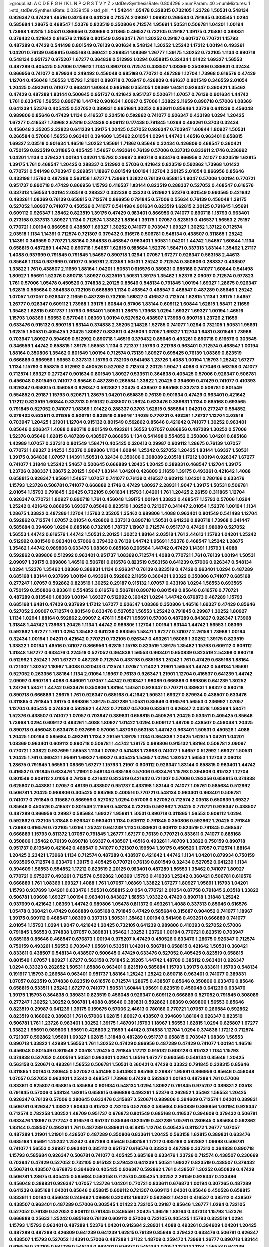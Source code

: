 >groupList:
A C D E F G H I K L
N P Q R S T V Y Z 
>stdDevSynthesisRate:
0.804296 
>numParam:
40
>numMixtures:
1
>std_stdDevSynthesisRate:
0.0339458
>std_phi:
***
1.54244 1.05478 0.328315 0.732105 1.23726 1.50531 0.548134 0.926347 0.47429 1.46516
0.801549 0.641239 0.712574 2.09097 1.09992 0.266584 0.791845 0.303545 1.0294 0.585684
1.28675 0.468547 1.52376 0.823519 0.350806 0.712574 1.95691 1.50531 0.506781 1.04201
1.00194 1.73968 1.62815 1.50531 0.866956 0.230669 0.311865 0.416537 0.732105 0.29187
1.39175 0.215881 0.389831 0.379432 0.421642 0.616576 2.11659 0.801549 0.926347 1.761
1.30252 0.29187 0.601737 0.770721 1.15793 0.487289 0.47429 0.541498 0.801549 0.76139
0.901634 0.548134 1.30252 1.25242 1.17212 1.00194 0.493261 1.04201 0.76139 0.658815
0.685168 0.360421 0.269851 1.08369 1.26777 1.39175 1.30252 0.732105 1.1134 0.890718
0.548134 0.951737 0.975207 1.67277 0.364838 0.512992 1.0294 0.658815 0.32434 1.01422
1.69327 1.56553 0.487289 0.405425 0.57006 0.179613 1.1134 0.890718 0.712574 0.438507
1.08369 0.350806 0.389831 0.32434 0.866956 0.741077 0.879934 0.249492 0.456048 0.685168
0.770721 0.487289 1.12704 1.73968 0.616576 0.47429 1.12704 0.456048 1.56553 1.15793
1.21901 0.890718 0.703947 0.426809 0.461637 0.801549 0.346559 2.01054 1.20425 0.493261
0.741077 0.963401 1.60844 0.685168 0.355105 1.08369 1.6481 0.926347 0.360421 1.35462
0.47429 0.487289 1.83144 0.500645 0.951737 0.421642 0.951737 0.520671 1.07057 0.76139
0.901634 1.44742 1.761 0.633476 1.56553 0.890718 1.44742 0.901634 1.80927 0.57006
1.33822 2.11659 0.890718 0.57006 1.08369 0.641239 1.52376 0.405425 0.527052 0.389831
0.685168 1.30252 0.833611 0.85646 1.23726 0.641239 0.456048 0.989806 0.85646 0.47429
1.1134 0.416537 0.224516 0.592862 0.741077 0.926347 0.433198 1.0294 1.20425 1.67277
0.416537 1.73968 2.67816 0.374838 0.609112 0.177438 0.791845 1.0294 0.493261 0.3703
0.32434 0.456048 2.35205 2.22823 0.641239 1.39175 1.20425 0.527052 0.926347 0.703947
1.60844 1.80927 1.50531 0.266584 0.57006 1.56553 0.963401 0.394609 1.35462 2.01054
1.0294 1.44742 1.46516 0.963401 0.658815 1.69327 2.03518 0.901634 1.46516 1.30252
1.95691 1.71862 0.85646 0.32434 0.426809 0.468547 0.360421 0.750159 0.823519 0.311865
0.405425 1.54657 0.493261 0.76139 0.57006 0.337313 0.833611 2.1746 0.236992 1.04201
1.1134 0.379432 1.00194 1.04201 1.15793 0.29987 0.890718 0.633476 0.866956 0.741077
0.823519 1.62815 1.39175 1.761 0.468547 1.20425 0.288337 0.512992 0.57006 0.421642
0.823519 0.592862 1.73968 1.01422 0.770721 0.541498 0.703947 0.269851 1.18967 0.801549
1.00194 1.12704 2.20125 2.01054 0.866956 0.85646 0.433198 1.15793 0.487289 0.563158
1.67277 1.73968 1.33822 0.76139 0.658815 1.9047 0.57006 1.00194 0.770721 0.951737
0.890718 0.47429 0.866956 1.15793 0.416537 1.83144 0.823519 0.288337 0.527052 0.468547
0.616576 0.337313 1.56553 1.00194 2.03518 0.288337 0.332338 0.33323 0.512992 1.52376
0.801549 0.693565 0.421642 0.493261 1.08369 0.76139 0.658815 0.712574 0.866956 0.791845
0.57006 0.55634 0.76139 0.456048 1.39175 0.527052 1.80927 0.741077 0.450526 0.741077
0.541498 0.901634 0.823519 1.62815 2.20125 0.791845 1.95691 0.609112 0.926347 1.35462
0.823519 1.39175 0.47429 0.963401 0.866956 0.741077 0.890718 1.15793 0.963401 0.273158
0.337313 1.80927 1.1134 0.712574 1.33822 1.88164 1.39175 1.07057 0.823519 0.416537
1.56553 2.75157 0.770721 1.00194 0.866956 0.438507 1.69327 1.30252 0.741077 0.703947
1.69327 1.30252 1.37122 0.712574 2.03518 1.1134 1.14391 0.712574 0.721307 0.379432
0.616576 0.506781 0.548134 0.438507 0.311865 1.25242 1.14391 0.346559 0.770721 1.88164
0.364838 0.468547 0.963401 1.50531 1.04201 1.44742 1.54657 1.60844 1.1134 0.658815
0.487289 1.44742 0.890718 1.54657 1.62815 0.585684 1.52376 1.58471 0.337313 1.83144
1.35462 1.27117 1.4088 0.937699 0.791845 0.791845 1.54657 0.890718 1.0294 1.07057
1.67277 0.926347 0.563158 2.44613 0.85646 1.1134 0.937699 0.741077 0.506781 2.32358
1.50531 1.25242 0.712574 0.350806 0.288337 0.438507 1.33822 1.761 0.438507 2.11659
1.88164 1.04201 1.50531 0.616576 0.389831 0.685168 0.741077 1.60844 0.541498 1.80927
1.95691 1.52376 0.890718 1.80927 0.823519 1.50531 1.39175 1.35462 1.52376 2.09097
0.712574 0.977823 1.761 0.57006 1.05478 0.450526 0.374838 2.20125 0.85646 0.548134
0.791845 1.00194 1.69327 1.28675 0.926347 1.62815 0.585684 0.364838 0.732105 0.666889
1.1134 0.468547 0.468547 0.468547 0.487289 0.85646 1.25242 1.07057 1.07057 0.926347
2.11659 0.487289 0.732105 1.69327 0.416537 0.712574 1.62815 1.1134 1.39175 1.54657
1.26777 0.926347 0.609112 1.73968 1.39175 1.60844 0.57006 1.83144 0.609112 1.60844
1.62815 1.58471 2.11659 1.35462 1.62815 0.601737 1.15793 0.963401 1.50531 1.28675
1.73968 1.0294 1.69327 1.69327 1.00194 1.46516 1.15793 1.08369 1.56553 0.577046
1.08369 1.00194 0.527052 0.438507 1.73968 0.890718 1.23726 2.11659 0.633476 0.915132
0.890718 1.83144 0.374838 2.35205 2.14828 1.52785 0.741077 1.0294 0.732105 1.50531
1.95691 1.62815 1.50531 0.405425 1.20425 1.80927 0.833611 0.426809 1.07057 1.69327
1.12704 1.6481 0.801549 1.73968 0.703947 1.80927 0.394609 0.512992 0.890718 1.46516
0.379432 0.85646 0.493261 0.890718 0.616576 0.303545 0.346559 1.44742 0.658815 1.39175
1.56553 1.1134 0.721307 1.15793 0.221798 0.963401 0.712574 0.468547 1.00194 1.88164
0.350806 1.35462 0.801549 1.00194 0.712574 0.76139 1.80927 0.695425 0.76139 1.08369
0.823519 0.666889 0.866956 1.56553 0.337313 1.15793 0.732105 0.541498 1.23726 1.4088
1.00194 1.15793 1.25242 1.67277 1.1134 1.15793 0.658815 0.512992 0.450526 0.527052
0.712574 2.20125 1.9047 1.4088 0.577046 0.563158 0.741077 0.712574 1.69327 0.277247
0.901634 0.801549 1.80927 0.533511 0.364838 0.405425 0.57006 0.926347 0.506781 0.456048
0.801549 0.741077 0.85646 0.487289 0.266584 1.33822 1.20425 0.394609 0.47429 0.741077
0.410393 0.926347 0.658815 0.356058 0.926347 0.592862 1.20425 0.438507 0.685168 0.337313
0.506781 0.801549 0.554852 0.29187 1.15793 0.520671 1.28675 1.04201 0.650839 0.76139
0.901634 0.47429 0.963401 0.421642 1.17212 0.823519 1.60844 0.337313 0.915132 0.438507
0.29624 0.633476 0.389831 1.1134 0.685168 0.693565 0.791845 0.527052 0.741077 1.08369
1.01422 0.288337 0.3703 1.62815 0.585684 1.04201 0.277247 0.554852 0.379432 0.533511
0.311865 0.506781 0.823519 0.85646 1.14085 0.770721 0.493261 1.78737 1.12704 2.03518
0.703947 1.20425 1.21901 1.12704 0.915132 0.801549 0.592862 0.85646 0.421642 0.741077
1.30252 0.963401 0.85646 0.926347 1.4088 0.890718 0.801549 0.493261 1.56553 1.07057
0.866956 0.487289 1.30252 0.57006 1.52376 0.85646 1.62815 0.487289 0.438507 0.866956
1.1134 0.541498 0.554852 0.350806 1.04201 0.685168 1.42989 1.07057 0.337313 0.801549
1.58471 0.405425 0.320413 0.29987 0.609112 1.28675 0.76139 1.07057 0.770721 1.69327
2.14253 1.52376 0.989806 1.1134 1.60844 1.25242 0.527052 1.20425 1.83144 1.69327
1.50531 1.39175 0.364838 1.07057 1.14391 1.50531 0.32434 0.350806 0.308089 2.03518
1.17212 1.00194 0.926347 1.67277 0.741077 1.31848 1.25242 1.54657 0.500645 0.666889
1.20425 1.20425 0.389831 0.468547 1.12704 1.39175 1.23726 0.288337 1.28675 2.20125
1.9047 1.83144 1.04201 0.426809 2.11659 1.39175 0.493261 0.421642 1.4088 0.658815
0.926347 1.95691 1.54657 1.07057 0.741077 0.76139 0.416537 0.609112 1.04201 0.780166
0.633476 1.15793 1.23726 0.506781 0.741077 0.666889 2.1746 0.47429 1.80927 2.28931
1.9047 1.39175 1.50531 0.506781 2.01054 1.15793 0.791845 1.20425 0.732105 0.901634
1.15793 1.04201 1.761 1.20425 2.26159 0.311865 1.12704 0.926347 0.770721 1.80927
0.890718 1.761 0.456048 1.39175 1.00194 1.33822 0.468547 1.15793 0.57006 1.0294
1.25242 0.421642 0.866956 1.69327 0.85646 0.823519 1.30252 0.721307 0.341447 2.01054
1.52376 1.00194 1.1134 1.28675 1.33822 0.487289 1.12704 1.15793 2.35205 1.35462
0.989806 1.4088 0.963401 0.801549 0.541498 1.12704 0.592862 0.712574 1.07057 2.01054
0.426809 0.337313 0.890718 1.50531 0.641239 0.890718 1.73968 0.341447 0.585684 0.394609
1.0294 0.685168 0.732105 1.78737 1.18967 0.712574 0.951737 0.47429 1.98089 0.527052
1.56553 1.44742 0.616576 1.44742 1.50531 2.20125 1.30252 1.88164 2.03518 1.761
2.44613 1.15793 1.04201 1.25242 0.512992 0.801549 0.963401 0.57006 0.379432 0.76139
1.44742 1.95691 1.52376 0.468547 1.25242 1.28675 1.35462 1.44742 0.989806 0.633476
1.08369 0.685168 0.266584 1.44742 0.47429 1.14391 1.15793 1.4088 0.592862 0.989806
0.512992 0.963401 0.951737 1.08369 0.712574 1.4088 0.770721 1.761 0.76139 1.00194
1.50531 2.09097 1.39175 0.989806 1.46516 0.506781 0.616576 0.823519 0.563158 0.641239
0.57006 0.926347 0.548134 1.0294 1.52376 1.35462 1.08369 0.389831 1.1134 0.926347
0.76139 0.823519 0.47429 0.963401 1.0294 0.487289 0.685168 1.83144 0.937699 1.00194
0.493261 0.592862 2.11659 0.360421 1.93322 0.350806 0.741077 0.685168 0.277247 1.07057
0.592862 0.823519 1.30252 0.29187 0.915132 1.07057 0.433198 1.0294 1.56553 0.693565
0.750159 0.350806 0.833611 0.554852 0.616576 0.506781 0.890718 0.801549 0.85646 0.616576
0.770721 0.487289 0.813549 1.08369 1.00194 1.69327 0.512992 0.360421 1.0294 1.44742
0.676873 0.487289 1.15793 0.685168 1.6481 0.47429 0.937699 1.17212 1.67277 0.926347
1.08369 0.350806 1.46516 1.69327 0.47429 0.85646 0.527052 2.09097 0.712574 0.801549
0.633476 0.527052 1.56553 1.25242 0.791845 0.29987 1.30252 1.80927 1.1134 1.0294
1.88164 0.592862 2.09097 2.47611 1.58471 1.95691 0.57006 0.487289 0.843827 0.926347
1.73968 1.31848 1.44742 1.73968 1.20425 1.1134 1.44742 0.989806 1.12704 1.00194
1.83144 1.44742 1.56553 1.08369 0.592862 1.67277 1.761 1.0294 1.35462 0.641239
0.693565 1.58471 1.67277 0.741077 2.26159 1.73968 1.00194 0.32434 1.00194 1.04201
0.421642 0.770721 0.732105 0.926347 0.493261 1.98089 1.30252 1.39175 0.823519 1.33822
1.00194 1.46516 0.741077 0.866956 1.62815 1.15793 0.823519 1.39175 1.35462 1.15793
0.609112 0.609112 1.31848 1.67277 0.633476 0.224516 0.527052 0.364838 1.56553 0.963401
0.650839 0.823519 2.54398 0.890718 0.512992 1.25242 1.761 1.67277 0.487289 0.712574
0.433198 0.685168 1.25242 1.761 0.47429 0.685168 1.88164 0.721307 1.30252 1.18967
1.4088 0.320413 0.712574 1.07057 1.71402 1.21901 1.56553 1.44742 0.548134 1.95691
0.527052 0.263356 1.88164 1.1134 2.01054 1.18967 0.76139 0.926347 1.21901 1.12704
0.416537 0.641239 1.44742 2.09097 0.890718 1.4088 0.846091 1.07057 1.44742 0.926347
1.98089 0.666889 0.989806 0.641239 1.30252 1.23726 1.58471 1.44742 0.633476 0.350806
1.88164 1.50531 0.926347 0.770721 0.389831 1.69327 0.890718 0.890718 0.666889 1.28675
1.761 0.926347 0.685168 0.421642 1.50531 1.69327 0.879934 0.438507 0.633476 0.311865
0.791845 1.39175 0.989806 1.39175 0.487289 1.50531 0.85646 0.616576 1.56553 0.236992
1.07057 1.12704 0.405425 0.374838 0.592862 1.44742 0.721307 0.57006 0.833611 0.926347
2.03518 1.08369 1.58471 1.52376 0.438507 0.741077 1.07057 0.703947 0.389831 0.658815
0.450526 1.20425 0.533511 0.405425 0.85646 1.73968 1.0294 0.609112 0.493261 1.4088
1.80927 1.01422 1.0294 0.609112 1.48709 0.438507 0.456048 1.20425 0.890718 0.456048
0.633476 0.937699 0.57006 1.48709 0.563158 1.44742 0.963401 1.50531 0.450526 1.4088
1.20425 1.00194 0.585684 0.493261 1.1134 2.26159 1.39175 1.1134 0.364838 1.20425
1.62815 1.04201 1.04201 1.08369 0.963401 0.609112 0.890718 0.506781 1.44742 1.39175
0.989806 0.915132 1.88164 0.506781 2.09097 0.770721 1.33822 0.937699 1.56553 1.1134
1.07057 0.541498 1.73968 0.741077 1.54657 0.512992 1.69327 1.50531 1.20425 1.761
0.360421 1.95691 1.69327 1.69327 0.405425 1.54657 1.0294 1.30252 1.56553 1.12704
2.06013 1.28675 0.791845 1.56553 1.08369 1.67277 1.15793 1.21901 0.609112 0.926347
1.83144 0.658815 0.963401 1.44742 0.416537 0.791845 0.633476 1.21901 0.548134 0.685168
0.57006 0.633476 1.15793 0.394609 0.915132 1.12704 0.801549 0.609112 2.01054 0.76139
0.421642 0.823519 0.421642 0.721307 0.57006 0.263356 0.658815 0.374838 0.625807 0.443881
1.07057 0.48139 0.438507 0.951737 0.433198 1.83144 0.741077 1.05761 0.585684 0.512992
0.506781 1.20425 0.989806 0.405425 0.685168 0.400516 0.770721 0.548134 0.963401 0.963401
0.506781 0.741077 0.791845 0.315687 0.866956 0.527052 1.0294 0.57006 0.527052 0.712574
2.03518 0.650839 1.69327 0.85646 0.450526 0.416537 0.801549 2.11659 0.548134 0.732105
0.592862 1.20425 0.770721 0.926347 0.438507 0.487289 0.866956 0.29987 0.585684 1.69327
1.95691 1.50531 0.890718 0.311865 1.56553 0.609112 1.0294 0.592862 0.732105 1.31848
0.926347 0.963401 1.1134 0.609112 0.791845 0.350806 0.592862 1.20425 0.791845 1.73968
0.616576 0.732105 1.0294 1.25242 0.641239 1.1134 0.389831 0.609112 0.823519 0.791845
0.468547 0.666889 1.15793 0.811372 1.07057 0.791845 1.26777 1.67277 0.76139 0.770721
0.833611 0.741077 0.685168 0.350806 1.35462 0.76139 0.890718 1.69327 0.438507 1.46516
0.493261 1.48709 1.33822 0.750159 0.890718 0.951737 0.813549 0.421642 0.468547 0.741077
0.721307 0.199594 1.39175 0.450526 1.07057 0.712574 1.88164 1.20425 2.23421 1.73968
1.1134 0.712574 0.487289 0.438507 0.421642 1.44742 1.1134 1.04201 0.879934 0.750159
0.693565 0.712574 0.633476 1.39175 0.405425 0.770721 0.76139 0.801549 0.32434 0.527052
0.641239 1.1134 0.394609 1.56553 0.554852 1.17212 0.823519 2.20125 0.963401 0.487289
1.56553 1.35462 0.741077 1.80927 0.770721 0.975207 0.493261 0.712574 0.592862 1.08369
1.15793 0.410393 1.25242 0.360421 0.506781 0.616576 0.666889 1.761 1.08369 1.69327
1.4088 1.761 1.07057 1.08369 1.33822 1.67277 1.80927 1.95691 1.15793 1.04201
1.15793 0.937699 1.04201 0.633476 1.50531 0.658815 2.01054 0.770721 2.01054 0.87758
0.791845 2.03518 1.33822 0.506781 1.09698 1.69327 1.00194 0.963401 0.843827 1.56553
1.93322 0.47429 0.890718 1.31848 1.25242 0.937699 0.421642 1.08369 1.44742 0.989806
1.05478 0.811372 0.493261 1.4088 0.337313 0.85646 0.616576 1.05478 0.360421 0.47429
0.666889 0.685168 0.791845 0.47429 0.585684 0.315687 0.904052 0.741077 1.18967 1.39175
0.609112 0.468547 1.08369 0.337313 1.50531 1.35462 1.00194 0.541498 0.493261 0.666889
0.741077 2.01054 1.15793 1.0294 1.9047 0.421642 1.20425 0.732105 0.641239 0.989806
0.410393 0.527052 0.57006 0.791845 1.56553 0.374838 1.07057 0.389831 1.35462 1.30252
1.23726 1.00194 0.770721 0.823519 0.703947 0.685168 0.85646 0.468547 0.676873 1.00194
0.975207 0.47429 0.450526 0.633476 1.28675 0.926347 0.712574 0.750159 0.493261 1.56553
0.703947 1.95691 0.533511 1.04201 0.506781 0.658815 0.421642 1.50531 0.360421 0.833611
0.438507 0.548134 0.438507 0.500645 0.47429 0.633476 0.527052 0.405425 0.823519 0.658815
0.801549 1.07057 1.80927 1.67277 0.563158 0.791845 2.35205 1.44742 1.48709 0.385112
0.963401 0.926347 1.0294 0.33323 0.262652 1.50531 1.85886 0.963401 0.823519 0.585684
1.15793 1.39175 0.833611 1.15793 0.548134 0.191917 1.15793 0.266584 0.963401 0.951737
1.88164 1.25242 1.25242 0.890718 0.963401 0.741077 0.389831 1.07057 0.823519 0.374838
0.823519 0.616576 0.712574 1.28675 0.438507 0.85646 0.350806 0.633476 0.85646 0.658815
0.533511 1.25242 1.67277 0.741077 1.50531 1.60844 1.95691 0.823519 0.456048 0.641239
0.633476 1.39175 1.15793 0.364838 0.389831 0.823519 0.456048 0.926347 0.609112 0.666889
0.527052 0.791845 0.308089 0.277247 1.30252 1.30252 0.506781 1.4088 0.85646 0.389831
0.592862 1.08369 0.989806 1.56553 0.85646 0.823519 0.29987 0.641239 1.39175 0.159675
0.57006 2.44613 0.780166 0.770721 1.07057 0.266584 0.592862 0.823519 0.166062 0.389831
1.761 0.57006 1.62815 1.80927 0.438507 0.394609 1.88164 0.926347 0.823519 0.506781
1.761 1.23726 0.963401 1.30252 1.39175 1.48709 1.15793 1.18967 1.56553 1.62815
1.0294 0.625807 1.67277 1.33822 1.95691 0.989806 1.95691 0.426809 2.11659 1.44742
0.374838 1.12704 1.0294 0.374838 1.17212 0.712574 0.721307 0.592862 1.95691 1.69327
1.62815 1.31848 0.487289 0.951737 0.658815 0.703947 1.08369 1.56553 0.890718 1.33822
1.42989 1.56553 1.761 1.30252 0.47429 0.866956 0.487289 0.47429 0.741077 1.00194
1.46516 0.456048 0.801549 0.801549 2.03518 1.20425 0.791845 1.17212 0.915132 0.600128
0.915132 1.1134 1.15793 0.374838 0.527052 0.400516 1.50531 0.963401 1.0294 1.46516
1.67277 0.693565 0.548134 0.85646 1.20425 0.563158 0.520671 0.493261 1.56553 0.506781
1.50531 0.360421 0.47429 0.33323 0.791845 0.328315 0.85646 0.311865 1.00194 0.280645
0.527052 0.541498 0.541498 0.685168 0.29987 1.95691 0.866956 0.85646 0.456048 1.07057
0.527052 0.963401 1.25242 0.468547 1.73968 0.47429 0.592862 1.00194 0.487289 1.761
0.57006 0.833611 0.625807 0.658815 0.585684 0.901634 0.548134 1.0294 1.80927 0.791845
0.975207 0.389831 2.03518 0.791845 0.57006 0.548134 1.62815 0.658815 0.666889 0.493261
1.52376 0.262652 1.35462 1.56553 1.20425 0.926347 0.76139 0.57006 0.280645 0.633476
0.315687 0.520671 0.989806 0.394609 0.712574 1.04201 0.389831 0.506781 0.926347 1.33822
1.60844 0.915132 0.732105 0.527052 0.585684 0.650839 0.866956 1.00194 0.926347 0.712574
0.782258 1.30252 1.48709 0.951737 0.676873 0.801549 0.685168 0.416537 0.394609 0.379432
0.506781 0.633476 1.18967 0.277247 0.616576 0.951737 0.85646 0.823519 0.487289 1.05761
0.280645 0.585684 0.592862 1.83144 0.438507 0.493261 1.761 0.487289 0.389831 0.658815
1.12704 0.405425 0.811372 1.26777 1.07057 0.487289 1.21901 1.21901 0.438507 0.487289
0.350806 0.833611 1.20425 0.563158 1.62815 0.389831 0.633476 0.685168 1.95691 1.25242
1.25242 0.487289 0.85646 0.563158 1.17212 0.685168 0.592862 1.09698 0.506781 0.741077
1.56553 0.29987 0.963401 0.385112 0.951737 0.616576 0.33323 0.487289 0.337313 0.364838
0.890718 1.15793 0.585684 0.926347 0.506781 0.741077 0.405425 0.685168 0.633476 1.23726
0.712574 0.438507 0.230669 0.703947 0.47429 0.527052 0.732105 0.915132 0.379432 0.641239
1.50531 1.69327 0.823519 0.438507 0.379432 0.506781 0.438507 0.676873 0.394609 0.405425
0.926347 0.592862 1.761 0.438507 1.30252 0.650839 0.47429 0.506781 1.28675 0.405425
0.585684 0.563158 0.712574 0.405425 1.30252 2.26159 0.926347 0.233496 0.456048 0.389831
0.926347 1.07057 1.23726 1.04201 0.770721 0.833611 0.676873 1.00194 0.307265 0.487289
0.641239 0.685168 1.04201 0.85646 0.658815 0.609112 0.721307 0.609112 1.04201 0.85646
0.450526 0.658815 0.833611 1.00194 0.456048 0.249492 1.09698 0.320413 1.69327 0.592862
1.04201 0.416537 0.385112 0.438507 0.438507 0.963401 0.487289 0.57006 0.303545 1.01422
0.732105 0.29187 0.85646 1.26777 1.0294 0.732105 0.527052 0.76139 0.527052 0.609112
0.791845 0.346559 1.20425 1.46516 1.88164 0.337313 1.15793 1.52376 0.666889 0.25633
1.25242 0.685168 0.76139 0.609112 0.57006 0.732105 0.405425 1.15793 0.823519 1.0294
1.15793 1.15793 0.963401 0.487289 1.52376 1.04201 0.912684 2.28931 1.4088 0.493261
0.394609 1.04201 1.20425 0.487289 0.487289 0.426809 0.641239 0.641239 1.62815 0.76139
0.85646 0.379432 0.633476 0.506781 0.926347 0.438507 1.15793 0.527052 1.14391 0.57006
0.487289 1.37122 1.48709 0.259472 1.73968 1.26777 0.890718 1.83144 0.616576 0.732105
0.641239 0.548134 0.963401 0.676873 0.548134 1.07057 1.12704 1.1134 1.56553 0.641239
0.450526 0.85646 0.563158 1.93322 0.823519 1.04201 0.548134 0.823519 1.4088 1.33822
0.450526 0.29987 0.926347 0.527052 0.47429 2.35205 1.12704 0.833611 2.20125 0.493261
1.33822 1.95691 1.44742 0.527052 1.39175 0.506781 1.56553 2.28931 1.62815 1.60844
0.506781 1.30252 0.926347 1.39175 1.25242 0.890718 1.60844 1.39175 0.823519 2.03518
0.712574 0.405425 1.56553 1.08369 0.712574 0.823519 1.0294 1.73968 0.33323 0.33323
1.20425 0.364838 0.616576 0.703947 0.346559 1.88164 0.833611 0.616576 0.975207 1.18967
1.60844 1.25242 0.791845 0.685168 0.866956 0.47429 0.512992 0.915132 1.44742 0.685168
1.23726 0.616576 0.592862 0.29187 0.989806 1.52376 0.215881 0.85646 0.823519 0.405425
0.57006 0.901634 0.823519 0.616576 1.12704 0.823519 1.62815 0.548134 0.609112 0.337313
1.71402 0.364838 1.15793 0.712574 0.416537 1.1134 0.563158 0.685168 0.585684 0.433198
0.926347 0.416537 0.394609 0.85646 0.337313 0.693565 0.666889 0.438507 0.926347 1.83144
0.585684 1.08369 0.989806 1.08369 0.3703 0.346559 1.00194 0.676873 0.76139 0.32434
0.801549 0.801549 1.39175 1.35462 0.741077 0.433198 0.833611 0.47429 0.405425 1.35462
0.493261 2.09097 1.20425 1.04201 2.11659 0.410393 1.95691 0.685168 0.951737 0.47429
0.890718 0.585684 0.616576 1.17212 0.25633 1.1134 1.22228 0.963401 0.184536 0.989806
0.741077 0.405425 1.28675 0.741077 0.901634 0.721307 0.350806 0.833611 0.487289 1.08369
1.15793 0.450526 0.259472 0.57006 0.364838 0.164051 1.4088 0.823519 1.0294 2.26159
1.67277 0.823519 1.9047 0.741077 1.44742 0.506781 0.374838 0.527052 0.456048 0.616576
1.28675 0.633476 1.69327 0.85646 0.685168 0.438507 0.364838 0.937699 0.337313 1.44742
0.320413 0.791845 1.4088 1.56553 0.616576 1.14391 0.741077 0.770721 0.926347 1.04201
1.15793 1.23726 1.20425 1.15793 0.693565 0.890718 0.866956 1.08369 0.577046 1.30252
0.616576 0.676873 1.56553 0.926347 1.17212 1.54657 0.85646 1.25242 0.319556 1.62815
0.512992 0.85646 0.527052 0.85646 1.69327 0.421642 1.761 2.35205 2.75157 0.926347
1.4088 1.25242 0.666889 1.761 1.56553 1.46516 0.506781 0.487289 0.541498 0.975207
1.50531 1.21901 0.32434 1.46516 0.770721 0.641239 0.364838 1.69327 0.487289 0.926347
1.69327 0.989806 1.95691 1.30252 0.791845 0.85646 1.39175 0.801549 0.879934 1.35462
1.95691 1.60844 1.04201 1.80927 0.791845 1.73968 1.1134 1.37122 1.4088 0.890718
2.03518 1.0294 0.468547 1.58471 0.527052 1.67277 2.09097 0.346559 1.35462 1.54657
1.1134 0.890718 1.35462 1.50531 0.926347 1.3749 0.499306 0.833611 0.456048 0.487289
1.20425 0.389831 1.44742 1.88164 1.15793 0.468547 1.88164 0.405425 1.18967 1.30252
1.98089 1.30252 0.890718 1.07057 0.47429 1.50531 1.95691 0.633476 1.46516 1.15793
0.791845 0.389831 0.801549 1.25242 1.20425 1.04201 1.1134 1.1134 1.46516 1.9047
2.38088 1.9047 1.17212 0.866956 0.421642 1.30252 1.88164 0.592862 1.33822 0.273158
1.35462 1.73968 0.374838 1.21901 1.1134 1.95691 0.47429 0.833611 0.527052 1.25242
1.35462 0.811372 1.54657 1.62815 0.592862 1.56553 0.450526 1.95691 1.44742 1.4088
1.50531 1.56553 1.33822 1.18967 1.73968 1.39175 1.0294 0.712574 0.548134 0.890718
0.438507 0.527052 0.76139 0.585684 0.487289 0.506781 0.915132 0.493261 1.80927 0.741077
1.00194 1.08369 1.58471 0.554852 1.08369 1.00194 1.56553 0.350806 0.400516 0.676873
0.770721 1.15793 0.379432 0.666889 2.11659 1.1134 1.62815 0.770721 0.666889 1.04201
0.915132 1.62815 0.813549 0.433198 1.1134 0.548134 0.308089 1.28675 1.33822 0.890718
0.791845 0.633476 0.823519 1.00194 0.741077 1.0294 0.801549 0.801549 0.616576 0.487289
0.926347 1.4088 0.548134 0.890718 1.08369 0.616576 1.761 1.44742 0.703947 1.1134
0.703947 0.703947 0.641239 0.658815 1.28675 1.25242 1.00194 2.38088 0.374838 0.641239
0.937699 1.20425 0.468547 0.438507 1.26777 0.901634 1.14391 0.374838 0.791845 1.33822
0.846091 0.493261 0.741077 0.32434 0.741077 1.85389 1.09992 0.450526 1.761 0.915132
1.30252 0.487289 0.548134 0.879934 2.03518 1.52376 0.205064 1.15793 0.600128 0.426809
0.85646 0.823519 1.39175 1.69327 0.926347 0.468547 1.05478 0.506781 1.20425 1.4088
1.44742 1.15793 0.609112 0.901634 0.890718 0.676873 1.44742 1.18967 0.585684 1.56553
0.823519 1.54657 1.50531 1.95691 1.54657 0.712574 1.23726 0.866956 1.25242 1.761
0.609112 0.456048 0.801549 0.658815 1.50531 0.405425 1.28675 0.975207 1.30252 0.833611
0.801549 0.901634 1.95691 1.4088 1.62815 1.1134 1.62815 1.50531 0.350806 1.88164
0.456048 1.69327 0.770721 0.29187 0.456048 1.08369 1.46516 0.926347 0.57006 1.56553
1.25242 0.456048 0.770721 0.512992 0.527052 0.548134 0.601737 1.04201 2.11659 0.890718
1.17212 1.15793 1.20425 0.940214 0.443881 0.741077 0.890718 0.320413 1.60844 0.741077
2.41652 1.48709 0.487289 2.11659 0.633476 1.761 1.20425 0.76139 1.83144 0.926347
0.866956 0.249492 1.69327 0.527052 0.456048 1.00194 0.585684 0.609112 0.609112 0.284846
2.09097 1.88164 1.46516 1.00194 0.770721 1.0294 0.823519 0.592862 0.527052 0.732105
0.527052 0.676873 1.50531 0.47429 1.15793 2.03518 1.39175 2.06013 0.487289 0.741077
1.28675 0.374838 0.585684 1.09992 0.410393 0.57006 2.03518 0.416537 0.527052 1.1134
0.658815 0.563158 0.33323 1.44742 1.31848 1.69327 1.33822 1.761 0.548134 0.563158
1.0294 0.732105 0.712574 0.951737 0.750159 1.20425 1.20425 1.23726 0.801549 0.951737
1.08369 1.00194 0.625807 0.85646 0.989806 0.337313 0.951737 1.00194 1.28675 0.712574
0.712574 1.52376 1.20425 0.926347 0.456048 2.03518 2.03518 1.08369 1.12704 0.890718
1.6481 0.732105 1.62815 1.17212 0.685168 0.468547 1.56553 1.44742 1.83144 1.08369
1.04201 0.712574 1.67277 0.592862 1.12704 0.801549 1.07057 1.20425 1.04201 1.56553
0.901634 0.379432 1.39175 1.1134 1.62815 1.69327 1.20425 2.03518 0.85646 2.64574
0.85646 1.15793 0.989806 0.47429 0.374838 1.0294 0.951737 0.541498 1.30252 1.80927
0.29624 0.33323 0.963401 0.350806 0.685168 0.685168 0.879934 0.541498 1.12704 1.62815
0.277247 2.09097 0.450526 0.3703 0.712574 0.963401 2.1746 1.0294 0.76139 1.30252
0.741077 0.616576 0.879934 1.17212 1.9047 0.207577 1.60844 0.685168 2.26159 0.585684
0.548134 1.4088 0.741077 0.609112 1.20425 0.641239 0.394609 0.47429 0.311865 0.421642
0.801549 0.288337 0.527052 1.56553 0.468547 0.360421 1.15793 0.76139 0.963401 2.64574
1.56553 1.98089 1.20425 0.926347 0.616576 1.67277 0.438507 0.85646 0.512992 1.44742
1.71402 0.741077 1.50531 0.633476 0.493261 0.890718 1.9047 0.527052 1.1134 1.00194
1.42989 0.890718 1.04201 0.320413 0.554852 0.666889 0.770721 0.215881 0.890718 0.712574
0.866956 1.12704 0.374838 0.823519 0.33323 1.15793 0.85646 1.20425 0.633476 0.76139
1.00194 0.721307 1.67277 0.801549 1.52376 1.30252 0.548134 0.609112 0.732105 0.741077
0.609112 0.703947 0.527052 0.47429 0.890718 0.493261 1.25242 0.405425 0.405425 0.527052
1.67277 0.791845 0.592862 0.85646 0.801549 1.05478 1.39175 0.633476 0.791845 1.04201
1.25242 0.191917 0.57006 1.56553 0.712574 1.15793 0.641239 1.04201 0.360421 1.1134
0.360421 0.47429 0.468547 1.08369 0.926347 0.527052 0.633476 0.273158 0.405425 1.00194
0.963401 0.592862 0.989806 0.937699 1.52376 0.548134 1.15793 1.09992 1.25242 0.416537
1.9047 0.533511 0.405425 0.625807 1.08369 0.890718 0.57006 0.989806 0.32434 0.76139
0.901634 0.374838 2.44613 0.989806 1.15793 1.4088 1.00194 0.405425 0.712574 0.487289
0.341447 1.52376 0.563158 0.456048 1.83144 0.890718 0.658815 0.703947 1.73968 0.563158
1.15793 1.07057 0.633476 1.00194 1.67277 0.506781 1.67277 1.20425 0.951737 0.963401
1.62815 0.600128 0.394609 0.374838 0.166062 1.58471 0.633476 0.741077 0.246472 1.25242
0.951737 1.1134 1.46516 0.500645 0.438507 0.346559 0.456048 0.609112 0.750159 1.15793
0.963401 1.07057 0.374838 0.641239 1.30252 0.901634 1.00194 0.269851 1.52376 0.47429
0.548134 1.62815 0.337313 0.926347 0.29987 1.46516 1.69327 0.364838 0.937699 0.741077
0.721307 0.548134 0.410393 0.85646 0.616576 1.0294 1.04201 0.47429 0.364838 0.750159
0.658815 0.456048 1.60844 0.616576 1.25242 0.741077 0.890718 1.95691 1.80927 0.833611
1.83144 0.500645 0.506781 0.791845 1.35462 1.25242 1.62815 1.20425 0.989806 1.83144
0.791845 1.1134 0.487289 1.80927 1.1134 0.685168 0.633476 1.50531 0.374838 0.658815
1.46516 2.35205 1.39175 0.527052 0.770721 0.379432 1.95691 1.25242 1.67277 1.69327
1.52376 0.364838 1.21901 0.937699 1.50531 1.69327 1.58471 2.03518 1.54657 1.78259
1.33822 1.33822 1.62815 0.963401 1.88164 1.39175 1.48709 2.28931 0.379432 1.0294
0.712574 2.35205 2.03518 1.30252 0.789727 0.658815 0.741077 1.73968 1.20425 1.25242
0.915132 0.616576 1.88164 0.533511 0.592862 0.85646 1.62815 1.73968 0.641239 1.07057
0.951737 1.15793 0.823519 1.46516 1.07057 1.73968 2.28931 1.00194 0.438507 0.189594
2.11659 1.39175 1.4088 1.33822 0.791845 1.88164 1.15793 1.44742 0.487289 1.761
0.741077 1.20425 0.633476 0.609112 0.548134 1.39175 0.963401 1.88164 1.56553 1.20425
0.303545 0.712574 1.62815 0.468547 1.0294 0.506781 2.03518 1.25242 1.69327 1.95691
0.658815 1.39175 1.33822 2.11659 1.44742 0.541498 0.76139 0.421642 0.450526 0.433198
0.563158 0.915132 1.42989 2.1746 0.548134 1.93322 1.35462 0.421642 0.320413 0.541498
0.685168 1.00194 0.963401 1.4088 1.1134 0.951737 0.57006 1.07057 1.26777 1.67277
1.15793 0.506781 1.39175 0.937699 1.20425 0.468547 0.732105 1.20425 1.07057 1.25242
1.30252 1.88164 0.609112 1.56553 1.30252 1.28675 1.54657 0.963401 1.6481 0.512992
0.548134 0.533511 0.879934 0.633476 1.67277 0.85646 0.328315 1.39175 1.1134 0.527052
0.468547 0.506781 0.926347 1.44742 0.926347 0.311865 1.46516 1.1134 0.703947 0.732105
1.67277 1.0294 1.15793 1.35462 1.44742 0.791845 0.650839 1.1134 0.57006 0.658815
1.0294 0.801549 0.506781 0.693565 1.28675 1.39175 2.26159 1.54657 0.520671 1.88164
1.56553 1.39175 0.801549 0.879934 1.33822 1.00194 0.320413 1.69327 1.50531 1.50531
1.0294 1.15793 1.28675 1.26777 1.50531 1.44742 1.62815 1.83144 1.50531 1.07057
1.50531 1.67277 0.770721 1.44742 0.741077 0.890718 0.693565 1.15793 0.389831 1.83144
1.39175 1.25242 0.721307 1.08369 0.76139 0.963401 0.741077 0.801549 0.791845 0.833611
0.389831 1.08369 0.666889 1.56553 0.676873 0.400516 0.487289 0.770721 0.450526 1.07057
1.67277 0.926347 1.35462 0.85646 0.685168 0.609112 1.761 1.0294 0.374838 0.374838
1.0294 1.88164 1.07057 0.533511 1.60844 1.50531 0.989806 0.456048 1.00194 0.32434
0.389831 0.712574 0.890718 0.975207 0.963401 2.35205 0.456048 1.88164 0.249492 0.951737
1.00194 1.39175 0.527052 1.761 0.926347 1.30252 1.25242 1.1134 1.56553 1.15793
1.58471 0.963401 1.50531 0.548134 1.07057 0.791845 1.39175 0.703947 1.1134 0.732105
0.548134 0.433198 1.69327 0.703947 1.20425 1.0294 1.69327 1.12704 0.658815 1.08369
1.30252 1.00194 1.25242 0.32434 0.633476 1.95691 0.57006 0.823519 1.69327 0.548134
1.17212 1.60844 0.801549 0.780166 0.266584 0.633476 0.548134 0.846091 0.541498 0.433198
0.926347 2.03518 1.04201 1.17212 1.50531 1.1134 1.21901 0.25633 1.21901 0.616576
2.03518 1.28675 1.25242 1.52376 1.01422 0.487289 0.791845 0.801549 0.337313 1.33822
0.364838 0.901634 2.11659 1.00194 1.50531 1.00194 1.67277 0.926347 0.616576 0.320413
0.85646 0.592862 0.259472 1.0294 0.416537 1.60844 0.32434 1.80927 0.311865 0.506781
0.609112 1.6481 2.1746 1.07057 0.791845 0.641239 1.83144 1.95691 1.44742 0.685168
1.71862 0.846091 1.62815 1.21901 1.9047 1.73968 0.29987 0.374838 1.15793 1.50531
1.62815 1.1134 0.901634 1.62815 1.25242 0.384082 1.25242 1.67277 1.44742 0.506781
1.09992 1.39175 2.03518 1.761 1.6481 1.73968 1.58471 1.17212 1.9047 0.741077
1.15793 1.15793 1.31848 1.761 1.73968 0.76139 1.04201 1.37122 2.11659 0.712574
1.20425 0.57006 1.12704 0.468547 1.08369 1.33822 1.20425 0.350806 1.0294 2.11659
0.641239 1.15793 0.527052 1.54657 1.56553 1.44742 2.03518 1.44742 2.03518 1.33822
1.46516 0.879934 0.633476 1.08369 0.666889 2.26159 0.468547 0.337313 0.633476 1.71402
1.08369 1.07057 2.44613 1.56553 1.44742 0.433198 0.76139 0.311865 1.04201 1.60844
0.975207 1.50531 1.62815 1.62815 0.685168 1.44742 1.73968 1.50531 1.35462 0.712574
0.963401 1.46516 0.585684 1.1134 1.01422 0.288337 0.823519 1.18967 0.890718 0.350806
0.421642 0.563158 0.350806 0.592862 0.926347 1.08369 0.33323 0.303545 1.35462 0.592862
1.23726 0.57006 0.563158 1.4088 0.405425 1.15793 0.666889 0.548134 1.69327 0.389831
1.95691 0.57006 1.69327 0.741077 1.73968 2.26159 1.35462 1.80927 0.770721 0.450526
1.04201 1.0294 1.67277 0.592862 0.770721 1.30252 1.18967 2.32358 0.480102 1.44742
0.616576 1.04201 0.963401 0.901634 1.39175 0.712574 1.25242 0.609112 1.15793 1.33822
1.07057 0.846091 1.08369 0.801549 1.12704 0.533511 1.67277 0.320413 1.30252 0.741077
1.25242 0.85646 0.592862 1.50531 0.926347 1.80927 1.80927 0.791845 0.468547 1.50531
0.633476 1.69327 1.88164 1.69327 0.658815 0.791845 1.33822 1.50531 1.01422 0.85646
1.50531 1.00194 0.600128 0.548134 0.85646 0.85646 0.975207 0.269851 0.585684 0.487289
1.0294 0.578593 0.685168 0.658815 0.311865 0.951737 2.20125 0.811372 0.456048 0.685168
0.210121 0.506781 0.641239 1.761 1.15793 1.44742 0.801549 1.17212 1.4088 0.57006
1.93322 0.443881 0.685168 0.280645 0.487289 0.493261 1.17212 0.926347 0.989806 1.56553
0.76139 0.438507 0.379432 0.641239 2.38088 0.732105 1.69327 1.04201 1.62815 1.56553
0.592862 0.963401 0.85646 1.12704 2.44613 1.30252 0.890718 0.890718 1.25242 1.60844
0.548134 0.685168 0.658815 1.761 1.33822 1.71862 1.62815 1.07057 1.50531 1.9047
1.20425 0.527052 1.08369 1.58471 2.1746 0.445072 0.389831 1.50531 1.25242 0.337313
0.389831 0.563158 0.676873 0.685168 1.04201 0.493261 1.09992 1.52376 0.866956 0.311865
1.4088 0.585684 0.433198 1.04201 1.12704 1.26777 0.633476 0.487289 0.592862 1.12704
1.56553 1.04201 1.83144 0.833611 1.00194 0.866956 1.28675 0.33323 0.249492 0.791845
1.00194 0.926347 1.25242 0.29187 0.890718 0.374838 0.405425 1.9047 1.39175 1.39175
0.57006 0.456048 0.833611 0.487289 0.685168 1.88164 1.28675 0.890718 0.879934 0.360421
1.33822 1.83144 1.25242 0.346559 0.721307 2.26159 0.379432 0.456048 1.04201 0.951737
0.866956 0.585684 0.416537 1.88164 0.76139 0.633476 0.548134 1.23726 0.823519 0.337313
0.937699 0.685168 1.12704 0.609112 0.951737 1.25242 0.823519 0.450526 0.512992 0.616576
0.389831 1.56553 0.801549 1.761 0.723242 0.741077 0.512992 1.08369 1.56553 1.07057
1.33822 1.78737 0.732105 0.577046 1.1134 1.20425 1.50531 1.15793 1.42989 0.585684
1.1134 0.85646 0.85646 1.30252 0.487289 0.32434 1.17212 2.28931 2.03518 0.379432
1.04201 1.50531 1.23726 1.62815 0.770721 1.761 0.712574 0.360421 2.1746 0.658815
0.410393 1.20425 0.592862 0.47429 0.989806 0.57006 1.07057 0.563158 0.732105 0.433198
0.350806 0.533511 1.15793 0.592862 0.609112 0.616576 0.741077 1.88164 0.732105 0.625807
1.00194 0.468547 1.50531 0.685168 0.963401 0.650839 0.47429 0.85646 1.35462 0.633476
0.641239 0.658815 0.438507 0.633476 0.658815 1.07057 0.493261 1.33822 0.823519 0.493261
1.33822 0.592862 1.00194 1.28675 0.456048 0.76139 0.493261 1.12704 0.685168 0.389831
0.926347 1.46516 0.975207 0.506781 0.926347 0.890718 1.4088 0.337313 0.685168 0.791845
0.450526 1.21901 0.374838 1.62815 0.658815 0.48139 1.0294 0.57006 0.592862 0.329195
0.438507 0.548134 0.901634 0.823519 0.770721 0.350806 0.527052 0.658815 0.732105 0.658815
1.18967 0.337313 0.25255 0.989806 0.616576 1.28675 1.28675 0.685168 0.592862 0.506781
2.01054 1.00194 0.693565 1.12704 0.456048 1.80927 0.57006 0.721307 1.56553 0.311865
0.346559 0.374838 0.493261 0.527052 0.666889 0.506781 1.95691 0.641239 0.609112 1.04201
0.741077 0.533511 1.1134 1.88164 1.00194 1.01422 0.592862 1.37122 0.548134 0.450526
0.732105 0.901634 0.269851 0.379432 0.963401 0.616576 0.685168 0.685168 0.360421 1.30252
0.456048 0.563158 0.926347 0.890718 0.205064 0.394609 1.44742 0.374838 0.585684 0.57006
0.266584 0.239896 0.506781 0.732105 0.685168 0.741077 0.421642 0.741077 0.337313 0.85646
1.761 0.394609 0.32434 1.20425 0.468547 1.761 0.374838 1.9047 0.337313 1.44742
0.685168 1.28675 1.54657 0.379432 0.616576 0.421642 0.364838 0.616576 1.07057 1.30252
0.527052 1.39175 1.20425 0.801549 0.633476 0.57006 0.374838 0.57006 0.770721 0.633476
0.527052 0.527052 1.1134 1.73968 1.17212 1.0294 0.57006 0.609112 1.60844 0.770721
0.712574 0.554852 0.57006 1.4088 0.239896 0.901634 0.506781 0.33323 1.1134 1.56553
0.438507 1.39175 1.33822 1.04201 1.00194 2.35205 2.06013 2.01054 1.44742 2.20125
1.46516 1.44742 0.609112 1.761 1.09992 0.29187 0.512992 0.421642 0.421642 1.1134
0.410393 0.527052 0.506781 0.374838 0.989806 0.633476 0.57006 0.438507 0.770721 0.433198
0.585684 0.32434 0.506781 1.52376 0.770721 0.360421 1.0294 0.416537 0.450526 0.438507
0.57006 1.15793 0.85646 1.23726 0.641239 1.00194 0.421642 0.901634 0.548134 1.00194
0.866956 0.487289 0.487289 0.85646 2.11659 0.592862 0.33323 0.450526 1.07057 0.29187
0.337313 0.541498 0.47429 1.56553 0.989806 0.548134 1.54657 0.360421 0.592862 0.823519
0.592862 1.30252 2.11659 1.73968 0.616576 1.33822 0.506781 1.04201 0.405425 0.311865
0.712574 0.487289 0.85646 0.266584 0.633476 0.585684 1.08369 0.405425 0.791845 0.732105
0.533511 1.07057 0.456048 0.506781 0.658815 0.609112 0.791845 1.0294 1.00194 0.693565
0.85646 0.801549 0.732105 0.450526 0.337313 0.592862 0.527052 0.360421 1.1134 1.42989
0.456048 0.609112 0.609112 0.633476 1.46516 0.926347 1.9047 0.487289 0.374838 0.85646
1.07057 0.791845 2.09097 1.1134 1.1134 0.890718 0.29187 0.541498 0.57006 0.963401
0.901634 0.592862 0.541498 0.548134 1.71402 1.56553 1.1134 0.712574 0.741077 1.50531
0.741077 1.25242 2.01054 0.741077 1.12704 2.32358 0.616576 0.592862 0.633476 1.37122
2.09097 1.15793 1.28675 0.487289 0.487289 0.487289 0.221798 0.512992 0.29987 0.288337
0.360421 2.03518 0.360421 1.54657 0.658815 0.658815 0.259472 0.926347 0.468547 1.80927
0.937699 1.9047 1.73968 1.20425 0.405425 0.915132 1.07057 0.676873 0.890718 0.76139
0.866956 0.823519 1.54657 0.346559 0.926347 0.685168 0.76139 1.28675 1.42989 1.50531
1.35462 1.48709 1.67277 1.62815 1.12704 0.389831 0.563158 1.4088 0.951737 1.30252
1.50531 1.00194 0.963401 0.624133 1.46516 1.88164 1.0294 0.450526 0.890718 1.15793
1.83144 0.76139 1.20425 0.389831 1.08369 0.493261 0.468547 1.50531 1.33822 0.750159
0.741077 0.320413 0.320413 0.750159 0.609112 0.527052 0.901634 0.650839 1.12704 0.926347
0.641239 0.259472 0.791845 0.963401 0.592862 0.770721 1.67277 0.676873 0.625807 0.548134
0.421642 1.56553 0.833611 0.989806 0.350806 0.685168 0.926347 0.468547 0.269851 1.88164
0.926347 0.791845 0.421642 0.780166 0.676873 1.07057 0.512992 1.4088 0.915132 0.712574
1.15793 1.30252 0.633476 1.52376 0.527052 0.487289 1.04201 0.601737 0.57006 0.703947
0.426809 0.311865 2.09097 1.67277 1.1134 1.761 1.17212 0.456048 0.394609 0.288337
0.989806 0.732105 0.890718 0.712574 0.989806 1.20425 2.44613 0.493261 1.44742 1.15793
0.249492 0.506781 0.712574 1.18967 0.741077 1.761 1.04201 1.67277 0.741077 1.28675
0.47429 1.28675 1.17212 0.616576 1.07057 1.26777 0.685168 0.76139 1.73968 0.57006
1.04201 1.42989 1.56553 0.963401 0.633476 0.609112 1.0294 1.31848 0.666889 0.512992
0.468547 0.592862 0.712574 0.703947 1.28675 0.76139 1.35462 0.389831 0.389831 0.616576
0.585684 1.50531 1.17212 1.52376 1.12704 1.15793 0.901634 1.35462 0.527052 0.29187
0.85646 0.823519 1.44742 0.32434 1.56553 0.712574 2.11659 1.44742 0.741077 1.56553
1.30252 0.676873 1.95691 0.487289 1.88164 1.67277 0.405425 0.394609 0.890718 0.337313
0.951737 0.85646 1.69327 1.07057 2.26159 0.963401 1.4088 1.08369 0.741077 1.67277
0.741077 0.438507 0.527052 1.07057 1.80927 0.585684 0.641239 0.823519 1.26777 2.35205
0.47429 0.563158 0.951737 0.926347 0.57006 0.823519 0.563158 0.487289 1.04201 0.890718
0.506781 0.890718 2.41652 0.585684 0.641239 0.374838 1.09992 0.468547 1.30252 0.770721
1.25242 0.951737 1.15793 1.35462 1.44742 0.421642 2.03518 0.32434 0.76139 0.823519
0.712574 0.963401 1.20425 0.259472 0.963401 1.1134 0.823519 0.468547 0.770721 0.47429
0.658815 1.80927 1.25242 1.761 1.25242 0.405425 1.67277 0.633476 2.09097 0.563158
0.29987 0.685168 1.50531 0.394609 0.890718 1.35462 0.937699 0.421642 1.12704 1.20425
1.88164 1.12704 0.926347 1.50531 1.1134 1.33822 1.15793 1.92804 1.73968 1.07057
1.09992 2.20125 0.55634 1.761 0.801549 1.56553 0.823519 1.67277 2.20125 2.09097
1.30252 1.52376 1.44742 1.25242 1.1134 1.1134 1.50531 1.35462 1.04201 1.95691
0.554852 1.83144 1.33822 0.963401 1.62815 1.50531 0.712574 0.693565 1.25242 0.374838
1.85886 0.374838 1.4088 0.506781 0.3703 0.989806 0.833611 0.500645 0.456048 0.468547
1.01422 1.09992 1.58471 0.633476 0.585684 0.833611 0.578593 0.791845 1.44742 1.17527
1.50531 1.62815 0.963401 0.355105 0.926347 1.50531 0.770721 2.11659 0.866956 0.346559
2.51318 0.592862 0.57006 0.712574 0.541498 0.33323 0.438507 0.438507 1.56553 0.416537
1.1134 1.17212 0.379432 2.03518 1.80927 0.468547 0.320413 0.585684 0.85646 1.30252
0.76139 1.0294 0.527052 0.374838 1.25242 1.67277 0.791845 0.592862 0.350806 0.456048
0.890718 0.801549 1.15793 0.57006 0.585684 0.548134 0.450526 0.487289 1.4088 0.527052
0.450526 0.48139 0.456048 0.433198 0.259472 0.433198 0.527052 0.487289 0.438507 1.50531
2.09097 1.00194 0.600128 1.69327 1.98089 1.08369 0.823519 0.76139 0.541498 0.741077
0.791845 1.25242 0.926347 0.315687 0.703947 1.95691 0.527052 0.833611 1.35462 1.88164
1.25242 2.09097 0.823519 0.456048 0.592862 0.29987 0.405425 2.11659 0.280645 0.658815
0.405425 0.487289 0.47429 0.416537 0.379432 2.09097 0.520671 0.456048 0.813549 0.833611
0.866956 1.23726 0.801549 0.456048 0.487289 1.25242 0.548134 0.609112 0.456048 0.527052
0.416537 0.703947 2.38088 0.548134 0.527052 0.624133 1.50531 1.50531 0.633476 0.592862
2.71826 0.350806 0.456048 0.405425 0.527052 0.915132 1.83144 0.676873 0.685168 1.08369
1.25242 0.685168 1.33822 1.39175 1.07057 0.405425 0.421642 1.18967 0.866956 0.712574
1.44742 0.801549 0.658815 0.685168 0.47429 0.801549 0.741077 0.721307 0.890718 0.456048
0.416537 1.1134 0.527052 0.741077 0.548134 0.879934 0.493261 0.487289 0.57006 0.801549
0.33323 1.761 2.1746 1.30252 1.92804 1.69327 0.433198 1.69327 1.30252 1.95691
0.405425 0.57006 0.360421 0.770721 0.890718 0.741077 0.741077 0.609112 1.00194 2.26159
0.975207 1.25242 1.83144 0.926347 0.541498 0.76139 0.468547 1.39175 0.506781 1.1134
0.534942 0.616576 1.56553 1.52376 0.658815 0.693565 1.08369 0.926347 0.641239 1.44742
1.20425 0.506781 0.989806 1.54657 0.721307 0.277247 0.421642 0.548134 0.303545 0.337313
0.379432 2.11659 1.39175 2.03518 1.95691 0.416537 1.26777 1.0294 1.62815 1.00194
0.410393 0.374838 0.360421 0.926347 0.703947 1.46516 0.791845 0.29987 2.01054 1.46516
2.09097 2.03518 0.374838 1.62815 1.56553 2.11659 1.25242 1.69327 1.28675 1.56553
1.93322 1.35462 1.80927 1.80927 1.4088 2.47611 0.76139 1.35462 1.50531 1.20425
2.1746 1.15793 0.685168 0.770721 0.506781 1.12704 1.07057 0.752171 0.541498 2.06013
0.277247 1.54657 1.4088 0.633476 1.12704 0.350806 0.658815 1.00194 1.69327 0.890718
0.461637 0.85646 1.23726 1.20425 0.732105 0.47429 1.39175 0.554852 0.823519 1.50531
0.438507 0.585684 0.685168 0.801549 0.487289 1.12704 1.4088 0.741077 1.30252 1.69327
1.46516 1.58471 0.493261 0.926347 0.658815 0.609112 2.44613 1.88164 1.85389 1.88164
2.03518 1.15793 1.48709 1.21901 2.20125 1.26777 0.963401 0.641239 1.62815 1.33822
2.01054 1.39175 1.62815 1.25242 0.951737 1.56553 0.506781 0.364838 1.80927 1.1134
2.11659 1.50531 1.71402 0.85646 1.39175 1.50531 1.20425 1.01422 0.527052 0.926347
1.04201 0.703947 1.88164 1.44742 1.08369 1.4088 0.438507 0.823519 2.35205 0.791845
0.337313 0.527052 0.823519 1.50531 1.04201 1.04201 0.600128 2.1746 2.11659 1.14391
0.592862 0.890718 1.0294 0.520671 1.93322 0.585684 0.866956 0.951737 0.641239 0.585684
0.57006 0.493261 1.761 1.25242 0.833611 1.33822 1.15793 1.73968 0.527052 1.80927
1.39175 0.989806 1.39175 1.73968 0.379432 0.703947 1.83144 1.44742 0.633476 0.666889
0.389831 0.791845 2.23421 0.230669 0.823519 0.712574 0.554852 0.666889 0.500645 0.468547
0.770721 0.426809 1.9047 0.915132 0.57006 0.288337 0.721307 1.98089 1.44742 1.23726
2.11659 0.577046 0.732105 0.592862 1.33822 0.732105 2.28931 0.915132 1.69327 1.95691
0.926347 1.80927 0.926347 0.801549 0.741077 1.88164 1.20425 1.18967 1.1134 0.186797
0.284846 0.563158 0.493261 1.44742 0.374838 0.658815 0.770721 0.548134 1.50531 1.12704
1.67277 1.4088 1.4088 1.62815 0.791845 1.35462 0.879934 0.421642 1.93322 0.641239
1.88164 0.901634 1.95691 0.433198 1.35462 0.685168 1.50531 0.712574 1.4088 1.04201
1.44742 1.69327 1.15793 1.00194 0.85646 0.750159 1.98089 0.633476 1.56553 0.963401
0.879934 0.926347 1.31848 1.35462 0.379432 0.374838 0.47429 1.15793 1.80927 0.693565
1.28675 1.39175 1.80927 1.00194 0.374838 1.56553 1.44742 1.20425 1.50531 1.46516
2.03518 0.456048 1.00194 0.421642 1.69327 0.512992 1.0294 1.39175 0.741077 0.791845
1.35462 1.69327 1.48709 0.770721 0.890718 0.506781 0.493261 0.890718 0.732105 1.08369
1.80927 0.823519 1.07057 1.761 1.62815 1.09992 0.85646 1.00194 1.88164 1.80927
1.761 1.9047 1.88164 1.95691 0.685168 1.39175 0.770721 0.801549 1.28675 1.48709
0.791845 0.456048 0.963401 1.50531 0.813549 0.926347 0.410393 0.770721 1.08369 1.15793
0.666889 0.770721 0.866956 0.846091 0.915132 1.88164 1.54657 0.951737 0.963401 1.56553
0.85646 0.658815 2.28931 0.592862 1.15793 1.761 0.527052 1.1134 0.563158 0.554852
0.456048 1.761 1.07057 1.35462 0.527052 0.658815 0.989806 0.846091 1.30252 0.577046
1.54657 2.03518 0.487289 0.770721 1.73968 0.926347 1.20425 1.73968 2.35205 1.15793
1.48709 1.25242 0.512992 1.44742 0.288337 1.85886 0.269851 1.08369 0.389831 0.833611
1.4088 2.03518 0.308089 0.456048 0.915132 1.4088 0.416537 1.48709 1.95691 0.693565
2.11659 1.08369 0.866956 0.741077 1.35462 0.926347 0.374838 1.69327 0.658815 0.732105
1.08369 0.585684 0.846091 0.456048 0.721307 0.633476 2.01054 2.03518 1.62815 0.585684
2.20125 1.30252 0.277247 0.750159 0.506781 1.35462 1.35462 0.360421 0.450526 0.712574
0.641239 0.712574 1.05761 0.866956 0.633476 1.35462 0.937699 1.04201 1.4088 1.30252
1.80927 0.438507 0.791845 1.69327 1.04201 1.25242 0.963401 1.50531 1.05761 0.823519
0.32434 1.04201 0.76139 0.456048 0.609112 1.95691 0.641239 0.47429 1.01694 0.926347
1.56553 0.527052 0.548134 1.20425 1.3749 1.25242 0.901634 1.95691 1.44742 0.658815
1.15793 0.76139 1.33822 0.833611 1.20425 1.04201 1.52376 1.62815 1.62815 1.25242
0.493261 1.62815 1.07057 1.39175 0.350806 0.400516 1.20425 0.963401 0.32434 1.44742
1.07057 0.527052 1.95691 1.44742 1.83144 1.62815 1.3749 1.60844 1.71402 1.00194
0.963401 1.30252 1.62815 1.42607 1.60844 1.48709 1.58471 1.88164 1.50531 0.989806
1.23726 1.20425 0.85646 0.989806 0.989806 0.791845 0.548134 0.937699 1.25242 1.23726
1.67277 1.39175 1.95691 1.33822 1.95691 1.04201 1.44742 0.57006 1.00194 0.915132
1.56553 1.62815 2.06565 0.801549 0.791845 1.39175 0.741077 1.35462 0.666889 1.4088
0.85646 1.67277 0.712574 0.320413 0.685168 0.616576 1.80927 1.04201 0.616576 0.741077
0.433198 1.1134 0.76139 0.823519 0.389831 0.246472 0.732105 0.741077 0.346559 0.277247
0.685168 0.493261 0.350806 0.770721 0.577046 0.337313 1.30252 0.527052 0.592862 0.712574
0.685168 1.4088 1.88164 1.39175 1.1134 0.712574 2.03518 1.761 0.421642 1.95691
1.39175 2.11659 0.548134 0.741077 1.54657 0.712574 0.801549 1.761 0.85646 1.9047
1.28675 0.890718 1.54657 0.703947 0.963401 0.421642 0.506781 0.866956 1.62815 0.541498
1.25242 0.658815 1.44742 1.62815 0.823519 0.259472 2.26159 0.658815 1.0294 0.833611
0.915132 0.658815 0.456048 0.416537 0.890718 0.416537 0.616576 0.493261 0.633476 1.0294
0.548134 0.616576 1.00194 1.88164 0.346559 2.20125 0.963401 1.28675 0.732105 1.33822
0.468547 0.379432 1.28675 0.487289 1.1134 0.379432 0.468547 0.823519 0.456048 1.69327
1.0294 1.25242 0.770721 0.512992 1.80927 1.62815 1.15793 0.592862 1.25242 1.28675
1.4088 1.54657 0.685168 0.890718 0.801549 1.62815 1.20425 1.88164 1.20425 1.83144
1.04201 1.1134 1.50531 0.866956 1.69327 1.69327 1.07057 1.50531 0.741077 0.833611
1.50531 0.527052 0.732105 1.1134 0.585684 1.62815 1.69327 1.23726 1.04201 1.35462
0.609112 0.438507 0.641239 1.95691 0.658815 1.69327 1.9047 1.25242 1.95691 0.433198
1.44742 1.83144 1.73968 0.890718 0.770721 1.62815 0.609112 1.17212 1.04201 
>categories:
0 0
>mixtureAssignment:
0 0 0 0 0 0 0 0 0 0 0 0 0 0 0 0 0 0 0 0 0 0 0 0 0 0 0 0 0 0 0 0 0 0 0 0 0 0 0 0 0 0 0 0 0 0 0 0 0 0
0 0 0 0 0 0 0 0 0 0 0 0 0 0 0 0 0 0 0 0 0 0 0 0 0 0 0 0 0 0 0 0 0 0 0 0 0 0 0 0 0 0 0 0 0 0 0 0 0 0
0 0 0 0 0 0 0 0 0 0 0 0 0 0 0 0 0 0 0 0 0 0 0 0 0 0 0 0 0 0 0 0 0 0 0 0 0 0 0 0 0 0 0 0 0 0 0 0 0 0
0 0 0 0 0 0 0 0 0 0 0 0 0 0 0 0 0 0 0 0 0 0 0 0 0 0 0 0 0 0 0 0 0 0 0 0 0 0 0 0 0 0 0 0 0 0 0 0 0 0
0 0 0 0 0 0 0 0 0 0 0 0 0 0 0 0 0 0 0 0 0 0 0 0 0 0 0 0 0 0 0 0 0 0 0 0 0 0 0 0 0 0 0 0 0 0 0 0 0 0
0 0 0 0 0 0 0 0 0 0 0 0 0 0 0 0 0 0 0 0 0 0 0 0 0 0 0 0 0 0 0 0 0 0 0 0 0 0 0 0 0 0 0 0 0 0 0 0 0 0
0 0 0 0 0 0 0 0 0 0 0 0 0 0 0 0 0 0 0 0 0 0 0 0 0 0 0 0 0 0 0 0 0 0 0 0 0 0 0 0 0 0 0 0 0 0 0 0 0 0
0 0 0 0 0 0 0 0 0 0 0 0 0 0 0 0 0 0 0 0 0 0 0 0 0 0 0 0 0 0 0 0 0 0 0 0 0 0 0 0 0 0 0 0 0 0 0 0 0 0
0 0 0 0 0 0 0 0 0 0 0 0 0 0 0 0 0 0 0 0 0 0 0 0 0 0 0 0 0 0 0 0 0 0 0 0 0 0 0 0 0 0 0 0 0 0 0 0 0 0
0 0 0 0 0 0 0 0 0 0 0 0 0 0 0 0 0 0 0 0 0 0 0 0 0 0 0 0 0 0 0 0 0 0 0 0 0 0 0 0 0 0 0 0 0 0 0 0 0 0
0 0 0 0 0 0 0 0 0 0 0 0 0 0 0 0 0 0 0 0 0 0 0 0 0 0 0 0 0 0 0 0 0 0 0 0 0 0 0 0 0 0 0 0 0 0 0 0 0 0
0 0 0 0 0 0 0 0 0 0 0 0 0 0 0 0 0 0 0 0 0 0 0 0 0 0 0 0 0 0 0 0 0 0 0 0 0 0 0 0 0 0 0 0 0 0 0 0 0 0
0 0 0 0 0 0 0 0 0 0 0 0 0 0 0 0 0 0 0 0 0 0 0 0 0 0 0 0 0 0 0 0 0 0 0 0 0 0 0 0 0 0 0 0 0 0 0 0 0 0
0 0 0 0 0 0 0 0 0 0 0 0 0 0 0 0 0 0 0 0 0 0 0 0 0 0 0 0 0 0 0 0 0 0 0 0 0 0 0 0 0 0 0 0 0 0 0 0 0 0
0 0 0 0 0 0 0 0 0 0 0 0 0 0 0 0 0 0 0 0 0 0 0 0 0 0 0 0 0 0 0 0 0 0 0 0 0 0 0 0 0 0 0 0 0 0 0 0 0 0
0 0 0 0 0 0 0 0 0 0 0 0 0 0 0 0 0 0 0 0 0 0 0 0 0 0 0 0 0 0 0 0 0 0 0 0 0 0 0 0 0 0 0 0 0 0 0 0 0 0
0 0 0 0 0 0 0 0 0 0 0 0 0 0 0 0 0 0 0 0 0 0 0 0 0 0 0 0 0 0 0 0 0 0 0 0 0 0 0 0 0 0 0 0 0 0 0 0 0 0
0 0 0 0 0 0 0 0 0 0 0 0 0 0 0 0 0 0 0 0 0 0 0 0 0 0 0 0 0 0 0 0 0 0 0 0 0 0 0 0 0 0 0 0 0 0 0 0 0 0
0 0 0 0 0 0 0 0 0 0 0 0 0 0 0 0 0 0 0 0 0 0 0 0 0 0 0 0 0 0 0 0 0 0 0 0 0 0 0 0 0 0 0 0 0 0 0 0 0 0
0 0 0 0 0 0 0 0 0 0 0 0 0 0 0 0 0 0 0 0 0 0 0 0 0 0 0 0 0 0 0 0 0 0 0 0 0 0 0 0 0 0 0 0 0 0 0 0 0 0
0 0 0 0 0 0 0 0 0 0 0 0 0 0 0 0 0 0 0 0 0 0 0 0 0 0 0 0 0 0 0 0 0 0 0 0 0 0 0 0 0 0 0 0 0 0 0 0 0 0
0 0 0 0 0 0 0 0 0 0 0 0 0 0 0 0 0 0 0 0 0 0 0 0 0 0 0 0 0 0 0 0 0 0 0 0 0 0 0 0 0 0 0 0 0 0 0 0 0 0
0 0 0 0 0 0 0 0 0 0 0 0 0 0 0 0 0 0 0 0 0 0 0 0 0 0 0 0 0 0 0 0 0 0 0 0 0 0 0 0 0 0 0 0 0 0 0 0 0 0
0 0 0 0 0 0 0 0 0 0 0 0 0 0 0 0 0 0 0 0 0 0 0 0 0 0 0 0 0 0 0 0 0 0 0 0 0 0 0 0 0 0 0 0 0 0 0 0 0 0
0 0 0 0 0 0 0 0 0 0 0 0 0 0 0 0 0 0 0 0 0 0 0 0 0 0 0 0 0 0 0 0 0 0 0 0 0 0 0 0 0 0 0 0 0 0 0 0 0 0
0 0 0 0 0 0 0 0 0 0 0 0 0 0 0 0 0 0 0 0 0 0 0 0 0 0 0 0 0 0 0 0 0 0 0 0 0 0 0 0 0 0 0 0 0 0 0 0 0 0
0 0 0 0 0 0 0 0 0 0 0 0 0 0 0 0 0 0 0 0 0 0 0 0 0 0 0 0 0 0 0 0 0 0 0 0 0 0 0 0 0 0 0 0 0 0 0 0 0 0
0 0 0 0 0 0 0 0 0 0 0 0 0 0 0 0 0 0 0 0 0 0 0 0 0 0 0 0 0 0 0 0 0 0 0 0 0 0 0 0 0 0 0 0 0 0 0 0 0 0
0 0 0 0 0 0 0 0 0 0 0 0 0 0 0 0 0 0 0 0 0 0 0 0 0 0 0 0 0 0 0 0 0 0 0 0 0 0 0 0 0 0 0 0 0 0 0 0 0 0
0 0 0 0 0 0 0 0 0 0 0 0 0 0 0 0 0 0 0 0 0 0 0 0 0 0 0 0 0 0 0 0 0 0 0 0 0 0 0 0 0 0 0 0 0 0 0 0 0 0
0 0 0 0 0 0 0 0 0 0 0 0 0 0 0 0 0 0 0 0 0 0 0 0 0 0 0 0 0 0 0 0 0 0 0 0 0 0 0 0 0 0 0 0 0 0 0 0 0 0
0 0 0 0 0 0 0 0 0 0 0 0 0 0 0 0 0 0 0 0 0 0 0 0 0 0 0 0 0 0 0 0 0 0 0 0 0 0 0 0 0 0 0 0 0 0 0 0 0 0
0 0 0 0 0 0 0 0 0 0 0 0 0 0 0 0 0 0 0 0 0 0 0 0 0 0 0 0 0 0 0 0 0 0 0 0 0 0 0 0 0 0 0 0 0 0 0 0 0 0
0 0 0 0 0 0 0 0 0 0 0 0 0 0 0 0 0 0 0 0 0 0 0 0 0 0 0 0 0 0 0 0 0 0 0 0 0 0 0 0 0 0 0 0 0 0 0 0 0 0
0 0 0 0 0 0 0 0 0 0 0 0 0 0 0 0 0 0 0 0 0 0 0 0 0 0 0 0 0 0 0 0 0 0 0 0 0 0 0 0 0 0 0 0 0 0 0 0 0 0
0 0 0 0 0 0 0 0 0 0 0 0 0 0 0 0 0 0 0 0 0 0 0 0 0 0 0 0 0 0 0 0 0 0 0 0 0 0 0 0 0 0 0 0 0 0 0 0 0 0
0 0 0 0 0 0 0 0 0 0 0 0 0 0 0 0 0 0 0 0 0 0 0 0 0 0 0 0 0 0 0 0 0 0 0 0 0 0 0 0 0 0 0 0 0 0 0 0 0 0
0 0 0 0 0 0 0 0 0 0 0 0 0 0 0 0 0 0 0 0 0 0 0 0 0 0 0 0 0 0 0 0 0 0 0 0 0 0 0 0 0 0 0 0 0 0 0 0 0 0
0 0 0 0 0 0 0 0 0 0 0 0 0 0 0 0 0 0 0 0 0 0 0 0 0 0 0 0 0 0 0 0 0 0 0 0 0 0 0 0 0 0 0 0 0 0 0 0 0 0
0 0 0 0 0 0 0 0 0 0 0 0 0 0 0 0 0 0 0 0 0 0 0 0 0 0 0 0 0 0 0 0 0 0 0 0 0 0 0 0 0 0 0 0 0 0 0 0 0 0
0 0 0 0 0 0 0 0 0 0 0 0 0 0 0 0 0 0 0 0 0 0 0 0 0 0 0 0 0 0 0 0 0 0 0 0 0 0 0 0 0 0 0 0 0 0 0 0 0 0
0 0 0 0 0 0 0 0 0 0 0 0 0 0 0 0 0 0 0 0 0 0 0 0 0 0 0 0 0 0 0 0 0 0 0 0 0 0 0 0 0 0 0 0 0 0 0 0 0 0
0 0 0 0 0 0 0 0 0 0 0 0 0 0 0 0 0 0 0 0 0 0 0 0 0 0 0 0 0 0 0 0 0 0 0 0 0 0 0 0 0 0 0 0 0 0 0 0 0 0
0 0 0 0 0 0 0 0 0 0 0 0 0 0 0 0 0 0 0 0 0 0 0 0 0 0 0 0 0 0 0 0 0 0 0 0 0 0 0 0 0 0 0 0 0 0 0 0 0 0
0 0 0 0 0 0 0 0 0 0 0 0 0 0 0 0 0 0 0 0 0 0 0 0 0 0 0 0 0 0 0 0 0 0 0 0 0 0 0 0 0 0 0 0 0 0 0 0 0 0
0 0 0 0 0 0 0 0 0 0 0 0 0 0 0 0 0 0 0 0 0 0 0 0 0 0 0 0 0 0 0 0 0 0 0 0 0 0 0 0 0 0 0 0 0 0 0 0 0 0
0 0 0 0 0 0 0 0 0 0 0 0 0 0 0 0 0 0 0 0 0 0 0 0 0 0 0 0 0 0 0 0 0 0 0 0 0 0 0 0 0 0 0 0 0 0 0 0 0 0
0 0 0 0 0 0 0 0 0 0 0 0 0 0 0 0 0 0 0 0 0 0 0 0 0 0 0 0 0 0 0 0 0 0 0 0 0 0 0 0 0 0 0 0 0 0 0 0 0 0
0 0 0 0 0 0 0 0 0 0 0 0 0 0 0 0 0 0 0 0 0 0 0 0 0 0 0 0 0 0 0 0 0 0 0 0 0 0 0 0 0 0 0 0 0 0 0 0 0 0
0 0 0 0 0 0 0 0 0 0 0 0 0 0 0 0 0 0 0 0 0 0 0 0 0 0 0 0 0 0 0 0 0 0 0 0 0 0 0 0 0 0 0 0 0 0 0 0 0 0
0 0 0 0 0 0 0 0 0 0 0 0 0 0 0 0 0 0 0 0 0 0 0 0 0 0 0 0 0 0 0 0 0 0 0 0 0 0 0 0 0 0 0 0 0 0 0 0 0 0
0 0 0 0 0 0 0 0 0 0 0 0 0 0 0 0 0 0 0 0 0 0 0 0 0 0 0 0 0 0 0 0 0 0 0 0 0 0 0 0 0 0 0 0 0 0 0 0 0 0
0 0 0 0 0 0 0 0 0 0 0 0 0 0 0 0 0 0 0 0 0 0 0 0 0 0 0 0 0 0 0 0 0 0 0 0 0 0 0 0 0 0 0 0 0 0 0 0 0 0
0 0 0 0 0 0 0 0 0 0 0 0 0 0 0 0 0 0 0 0 0 0 0 0 0 0 0 0 0 0 0 0 0 0 0 0 0 0 0 0 0 0 0 0 0 0 0 0 0 0
0 0 0 0 0 0 0 0 0 0 0 0 0 0 0 0 0 0 0 0 0 0 0 0 0 0 0 0 0 0 0 0 0 0 0 0 0 0 0 0 0 0 0 0 0 0 0 0 0 0
0 0 0 0 0 0 0 0 0 0 0 0 0 0 0 0 0 0 0 0 0 0 0 0 0 0 0 0 0 0 0 0 0 0 0 0 0 0 0 0 0 0 0 0 0 0 0 0 0 0
0 0 0 0 0 0 0 0 0 0 0 0 0 0 0 0 0 0 0 0 0 0 0 0 0 0 0 0 0 0 0 0 0 0 0 0 0 0 0 0 0 0 0 0 0 0 0 0 0 0
0 0 0 0 0 0 0 0 0 0 0 0 0 0 0 0 0 0 0 0 0 0 0 0 0 0 0 0 0 0 0 0 0 0 0 0 0 0 0 0 0 0 0 0 0 0 0 0 0 0
0 0 0 0 0 0 0 0 0 0 0 0 0 0 0 0 0 0 0 0 0 0 0 0 0 0 0 0 0 0 0 0 0 0 0 0 0 0 0 0 0 0 0 0 0 0 0 0 0 0
0 0 0 0 0 0 0 0 0 0 0 0 0 0 0 0 0 0 0 0 0 0 0 0 0 0 0 0 0 0 0 0 0 0 0 0 0 0 0 0 0 0 0 0 0 0 0 0 0 0
0 0 0 0 0 0 0 0 0 0 0 0 0 0 0 0 0 0 0 0 0 0 0 0 0 0 0 0 0 0 0 0 0 0 0 0 0 0 0 0 0 0 0 0 0 0 0 0 0 0
0 0 0 0 0 0 0 0 0 0 0 0 0 0 0 0 0 0 0 0 0 0 0 0 0 0 0 0 0 0 0 0 0 0 0 0 0 0 0 0 0 0 0 0 0 0 0 0 0 0
0 0 0 0 0 0 0 0 0 0 0 0 0 0 0 0 0 0 0 0 0 0 0 0 0 0 0 0 0 0 0 0 0 0 0 0 0 0 0 0 0 0 0 0 0 0 0 0 0 0
0 0 0 0 0 0 0 0 0 0 0 0 0 0 0 0 0 0 0 0 0 0 0 0 0 0 0 0 0 0 0 0 0 0 0 0 0 0 0 0 0 0 0 0 0 0 0 0 0 0
0 0 0 0 0 0 0 0 0 0 0 0 0 0 0 0 0 0 0 0 0 0 0 0 0 0 0 0 0 0 0 0 0 0 0 0 0 0 0 0 0 0 0 0 0 0 0 0 0 0
0 0 0 0 0 0 0 0 0 0 0 0 0 0 0 0 0 0 0 0 0 0 0 0 0 0 0 0 0 0 0 0 0 0 0 0 0 0 0 0 0 0 0 0 0 0 0 0 0 0
0 0 0 0 0 0 0 0 0 0 0 0 0 0 0 0 0 0 0 0 0 0 0 0 0 0 0 0 0 0 0 0 0 0 0 0 0 0 0 0 0 0 0 0 0 0 0 0 0 0
0 0 0 0 0 0 0 0 0 0 0 0 0 0 0 0 0 0 0 0 0 0 0 0 0 0 0 0 0 0 0 0 0 0 0 0 0 0 0 0 0 0 0 0 0 0 0 0 0 0
0 0 0 0 0 0 0 0 0 0 0 0 0 0 0 0 0 0 0 0 0 0 0 0 0 0 0 0 0 0 0 0 0 0 0 0 0 0 0 0 0 0 0 0 0 0 0 0 0 0
0 0 0 0 0 0 0 0 0 0 0 0 0 0 0 0 0 0 0 0 0 0 0 0 0 0 0 0 0 0 0 0 0 0 0 0 0 0 0 0 0 0 0 0 0 0 0 0 0 0
0 0 0 0 0 0 0 0 0 0 0 0 0 0 0 0 0 0 0 0 0 0 0 0 0 0 0 0 0 0 0 0 0 0 0 0 0 0 0 0 0 0 0 0 0 0 0 0 0 0
0 0 0 0 0 0 0 0 0 0 0 0 0 0 0 0 0 0 0 0 0 0 0 0 0 0 0 0 0 0 0 0 0 0 0 0 0 0 0 0 0 0 0 0 0 0 0 0 0 0
0 0 0 0 0 0 0 0 0 0 0 0 0 0 0 0 0 0 0 0 0 0 0 0 0 0 0 0 0 0 0 0 0 0 0 0 0 0 0 0 0 0 0 0 0 0 0 0 0 0
0 0 0 0 0 0 0 0 0 0 0 0 0 0 0 0 0 0 0 0 0 0 0 0 0 0 0 0 0 0 0 0 0 0 0 0 0 0 0 0 0 0 0 0 0 0 0 0 0 0
0 0 0 0 0 0 0 0 0 0 0 0 0 0 0 0 0 0 0 0 0 0 0 0 0 0 0 0 0 0 0 0 0 0 0 0 0 0 0 0 0 0 0 0 0 0 0 0 0 0
0 0 0 0 0 0 0 0 0 0 0 0 0 0 0 0 0 0 0 0 0 0 0 0 0 0 0 0 0 0 0 0 0 0 0 0 0 0 0 0 0 0 0 0 0 0 0 0 0 0
0 0 0 0 0 0 0 0 0 0 0 0 0 0 0 0 0 0 0 0 0 0 0 0 0 0 0 0 0 0 0 0 0 0 0 0 0 0 0 0 0 0 0 0 0 0 0 0 0 0
0 0 0 0 0 0 0 0 0 0 0 0 0 0 0 0 0 0 0 0 0 0 0 0 0 0 0 0 0 0 0 0 0 0 0 0 0 0 0 0 0 0 0 0 0 0 0 0 0 0
0 0 0 0 0 0 0 0 0 0 0 0 0 0 0 0 0 0 0 0 0 0 0 0 0 0 0 0 0 0 0 0 0 0 0 0 0 0 0 0 0 0 0 0 0 0 0 0 0 0
0 0 0 0 0 0 0 0 0 0 0 0 0 0 0 0 0 0 0 0 0 0 0 0 0 0 0 0 0 0 0 0 0 0 0 0 0 0 0 0 0 0 0 0 0 0 0 0 0 0
0 0 0 0 0 0 0 0 0 0 0 0 0 0 0 0 0 0 0 0 0 0 0 0 0 0 0 0 0 0 0 0 0 0 0 0 0 0 0 0 0 0 0 0 0 0 0 0 0 0
0 0 0 0 0 0 0 0 0 0 0 0 0 0 0 0 0 0 0 0 0 0 0 0 0 0 0 0 0 0 0 0 0 0 0 0 0 0 0 0 0 0 0 0 0 0 0 0 0 0
0 0 0 0 0 0 0 0 0 0 0 0 0 0 0 0 0 0 0 0 0 0 0 0 0 0 0 0 0 0 0 0 0 0 0 0 0 0 0 0 0 0 0 0 0 0 0 0 0 0
0 0 0 0 0 0 0 0 0 0 0 0 0 0 0 0 0 0 0 0 0 0 0 0 0 0 0 0 0 0 0 0 0 0 0 0 0 0 0 0 0 0 0 0 0 0 0 0 0 0
0 0 0 0 0 0 0 0 0 0 0 0 0 0 0 0 0 0 0 0 0 0 0 0 0 0 0 0 0 0 0 0 0 0 0 0 0 0 0 0 0 0 0 0 0 0 0 0 0 0
0 0 0 0 0 0 0 0 0 0 0 0 0 0 0 0 0 0 0 0 0 0 0 0 0 0 0 0 0 0 0 0 0 0 0 0 0 0 0 0 0 0 0 0 0 0 0 0 0 0
0 0 0 0 0 0 0 0 0 0 0 0 0 0 0 0 0 0 0 0 0 0 0 0 0 0 0 0 0 0 0 0 0 0 0 0 0 0 0 0 0 0 0 0 0 0 0 0 0 0
0 0 0 0 0 0 0 0 0 0 0 0 0 0 0 0 0 0 0 0 0 0 0 0 0 0 0 0 0 0 0 0 0 0 0 0 0 0 0 0 0 0 0 0 0 0 0 0 0 0
0 0 0 0 0 0 0 0 0 0 0 0 0 0 0 0 0 0 0 0 0 0 0 0 0 0 0 0 0 0 0 0 0 0 0 0 0 0 0 0 0 0 0 0 0 0 0 0 0 0
0 0 0 0 0 0 0 0 0 0 0 0 0 0 0 0 0 0 0 0 0 0 0 0 0 0 0 0 0 0 0 0 0 0 0 0 0 0 0 0 0 0 0 0 0 0 0 0 0 0
0 0 0 0 0 0 0 0 0 0 0 0 0 0 0 0 0 0 0 0 0 0 0 0 0 0 0 0 0 0 0 0 0 0 0 0 0 0 0 0 0 0 0 0 0 0 0 0 0 0
0 0 0 0 0 0 0 0 0 0 0 0 0 0 0 0 0 0 0 0 0 0 0 0 0 0 0 0 0 0 0 0 0 0 0 0 0 0 0 0 0 0 0 0 0 0 0 0 0 0
0 0 0 0 0 0 0 0 0 0 0 0 0 0 0 0 0 0 0 0 0 0 0 0 0 0 0 0 0 0 0 0 0 0 0 0 0 0 0 0 0 0 0 0 0 0 0 0 0 0
0 0 0 0 0 0 0 0 0 0 0 0 0 0 0 0 0 0 0 0 0 0 0 0 0 0 0 0 0 0 0 0 0 0 0 0 0 0 0 0 0 0 0 0 0 0 0 0 0 0
0 0 0 0 0 0 0 0 0 0 0 0 0 0 0 0 0 0 0 0 0 0 0 0 0 0 0 0 0 0 0 0 0 0 0 0 0 0 0 0 0 0 0 0 0 0 0 0 0 0
0 0 0 0 0 0 0 0 0 0 0 0 0 0 0 0 0 0 0 0 0 0 0 0 0 0 0 0 0 0 0 0 0 0 0 0 0 0 0 0 0 0 0 0 0 0 0 0 0 0
0 0 0 0 0 0 0 0 0 0 0 0 0 0 0 0 0 0 0 0 0 0 0 0 0 0 0 0 0 0 0 0 0 0 0 0 0 0 0 0 0 0 0 0 0 0 0 0 0 0
0 0 0 0 0 0 0 0 0 0 0 0 0 0 0 0 0 0 0 0 0 0 0 0 0 0 0 0 0 0 0 0 0 0 0 0 0 0 0 0 0 0 0 0 0 0 0 0 0 0
0 0 0 0 0 0 0 0 0 0 0 0 0 0 0 0 0 0 0 0 0 0 0 0 0 0 0 0 0 0 0 0 0 0 0 0 0 0 0 0 0 0 0 0 0 0 0 0 0 0
0 0 0 0 0 0 0 0 0 0 0 0 0 0 0 0 0 0 0 0 0 0 0 0 0 0 0 0 0 0 0 0 0 0 0 0 0 0 0 0 0 0 0 0 0 0 0 0 0 0
0 0 0 0 0 0 0 0 0 0 0 0 0 0 0 0 0 0 0 0 0 0 0 0 0 0 0 0 0 0 0 0 0 0 0 0 0 0 0 0 0 0 0 0 0 0 0 0 0 0
0 0 0 0 0 0 0 0 0 0 0 0 0 0 0 0 0 0 0 0 0 0 0 0 0 0 0 0 0 0 0 0 0 0 0 0 0 0 0 0 0 0 0 0 0 0 0 0 0 0
0 0 0 0 0 0 0 0 0 0 0 0 0 0 0 0 0 0 0 0 0 0 0 0 0 0 0 0 0 0 0 0 0 0 0 0 0 0 0 0 0 0 0 0 0 0 0 0 0 0
0 0 0 0 0 0 0 0 0 0 0 0 0 0 0 0 0 0 0 0 0 0 0 0 0 0 0 0 0 0 0 0 0 0 0 0 0 0 0 0 0 0 0 0 0 0 0 0 0 0
0 0 0 0 0 0 0 0 0 0 0 0 0 0 0 0 0 0 0 0 0 0 0 0 0 0 0 0 0 0 0 0 0 0 0 0 0 0 0 0 0 0 0 0 0 0 0 0 0 0
0 0 0 0 0 0 0 0 0 0 0 0 0 0 0 0 0 0 0 0 0 0 0 0 0 0 0 0 0 0 0 0 0 0 0 0 0 0 0 0 0 0 0 0 0 0 0 0 0 0
0 0 0 0 0 0 0 0 0 0 0 0 0 0 0 0 0 0 0 0 0 0 0 0 0 0 0 0 0 0 0 0 0 0 0 0 0 0 0 0 0 0 0 0 0 0 0 0 0 0
0 0 0 0 0 0 0 0 0 0 0 0 0 0 0 0 0 0 0 0 0 0 0 0 0 0 0 0 0 0 0 0 0 0 0 0 0 0 0 0 0 0 0 0 0 0 0 0 0 0
0 0 0 0 0 0 0 0 0 0 0 0 0 0 0 0 0 0 0 0 0 0 0 0 0 0 0 0 0 0 0 0 0 0 0 0 0 0 0 0 0 0 0 0 0 0 0 0 0 
>numMutationCategories:
1
>numSelectionCategories:
1
>categoryProbabilities:
1 
>selectionIsInMixture:
***
0 
>mutationIsInMixture:
***
0 
>obsPhiSets:
0
>currentSynthesisRateLevel:
***
0.470299 1.30194 2.26181 0.291787 0.727728 0.31912 0.572651 4.12967 0.957655 0.456901
0.967606 0.87599 0.806712 0.159007 0.61888 1.34373 0.77145 1.971 0.517541 1.36189
0.460361 1.12151 0.35762 0.425011 3.31188 0.722983 0.264969 0.429943 1.57848 0.758467
0.213443 0.44162 0.558418 0.479737 0.35533 4.61068 1.62623 1.11181 0.868992 1.64274
0.508167 0.916162 1.9068 2.15324 0.812075 0.889734 0.203855 0.690885 0.673887 1.11806
0.358824 2.67355 1.03839 1.16398 0.347326 2.67203 0.953709 1.42839 1.15505 0.644629
0.39773 1.54201 0.382728 0.453685 0.454901 0.691931 0.941934 0.561729 0.504397 2.17638
0.895665 1.29597 2.4505 0.524391 0.798106 0.375767 0.414386 1.27668 0.422323 0.760625
0.604164 0.965815 0.70501 0.568046 3.6258 2.42767 0.401076 0.650243 1.72019 0.216154
0.417814 0.692578 0.65074 2.26685 0.855367 2.07751 1.06035 1.42486 0.961761 1.81402
0.288317 1.90847 1.84599 5.10916 1.07047 0.703643 0.843425 2.23122 1.58615 0.819272
0.569424 0.662155 0.629667 0.251213 1.36474 1.70978 0.838755 1.26705 0.475771 1.83327
0.763348 0.81258 0.874974 1.897 1.04249 0.602709 1.94973 0.545314 0.47387 1.03985
0.535904 0.455013 0.254308 0.521868 1.80808 0.305226 0.737075 0.444914 2.47658 0.239859
1.76531 1.40722 0.229466 4.75058 1.47143 1.01657 0.8793 1.49371 0.358506 1.57532
0.528107 0.207711 0.529863 0.424284 0.370382 0.79282 0.338634 0.392466 0.371394 0.728171
0.33034 0.229752 0.816626 1.09295 0.664786 1.28473 0.129576 1.91108 1.85426 1.51916
0.765812 0.840219 0.189404 0.740768 0.834868 0.806012 2.04946 0.582689 0.541012 0.587588
0.740888 5.28827 1.91427 2.41464 1.00805 0.88329 1.02038 0.384183 0.610841 0.201885
2.09153 1.10072 0.891486 0.936676 1.08127 2.64287 0.733275 1.18045 1.56713 1.3543
1.79365 1.1705 0.402294 0.574318 0.790098 0.682056 0.332551 0.557013 0.612606 0.893599
0.314123 0.380089 0.459686 1.13656 1.86383 0.323262 0.999728 1.84146 1.67573 0.996956
0.450143 0.508164 0.384343 0.429667 0.462145 0.261088 0.167731 0.386438 0.419997 0.208173
0.322019 0.29532 1.28388 2.72427 1.67062 1.05883 3.72104 0.504866 1.12866 1.32123
2.91216 0.740591 1.26453 1.61696 4.4744 1.72086 0.920712 0.406623 3.51183 0.801834
0.69942 2.18215 1.00444 0.754669 0.233355 1.8692 0.546697 0.844451 0.459049 0.355863
0.75451 0.256289 1.04857 0.270151 1.07149 1.27381 2.13593 1.34954 0.775404 2.67688
1.00796 2.05625 0.435344 0.261846 0.756374 1.04352 0.795613 3.20751 0.491296 1.05221
0.443268 1.27092 0.797614 0.512641 0.921421 0.924621 3.02625 0.720201 1.82925 4.13228
0.585707 0.320846 0.539331 0.867415 0.75794 0.25453 0.489859 0.512175 0.560678 1.31016
0.314577 1.78845 0.72477 0.72095 1.89892 0.222905 3.73148 1.52322 1.54925 1.75486
1.07244 1.72486 0.837752 0.489334 1.0017 2.50737 2.11042 1.93571 2.00875 0.386484
2.2853 1.21216 2.12541 5.87741 0.287486 0.860823 1.38615 0.93999 1.23234 0.581147
1.67691 1.40195 1.67727 4.37094 0.633388 2.60385 0.328306 0.974035 1.49012 0.294896
1.76662 0.567108 0.337085 0.767397 0.325037 0.424462 0.603766 0.668078 0.83686 0.479281
0.776405 0.557573 1.33278 0.436929 1.31324 0.987223 0.508817 1.7319 0.412438 3.27821
1.52277 0.66317 0.48708 0.664133 0.293341 0.252397 0.423146 0.418263 1.38164 1.28728
0.423951 0.321662 0.985171 0.202831 0.845906 2.02989 0.237068 0.431259 2.74754 0.830302
0.371623 0.630191 0.405348 0.720249 0.266432 0.555225 0.584442 3.5899 0.440265 1.83973
1.60621 3.5753 1.31716 2.85386 2.46504 1.66134 0.651406 1.96562 0.342942 0.568132
2.43015 1.04556 0.898929 0.413448 0.861248 0.484414 0.510312 0.56184 0.417867 1.94817
4.42886 0.480037 0.407285 0.369449 0.507274 0.573006 0.23467 0.23629 1.39234 0.284341
0.185023 0.313218 0.224147 0.529578 0.684268 0.457679 0.362246 0.797206 0.175923 0.17479
0.834018 1.65884 0.690563 0.3005 1.28418 0.344158 0.432814 2.92894 1.11631 0.316717
0.580585 0.38445 1.25131 1.21567 2.74943 0.573821 0.16612 0.595469 1.11343 0.326474
0.0632771 0.413982 0.235117 1.40339 4.54105 0.844076 0.494722 0.288625 0.67534 0.258033
0.260014 0.361397 0.326332 0.343788 0.815075 0.481572 0.543702 0.282687 0.736963 0.234611
0.509711 0.909362 0.241074 0.36158 0.162529 0.805657 0.945551 0.266696 0.281634 0.529691
0.891135 0.891774 0.338442 0.71055 0.546114 0.595725 0.940286 0.898707 1.00269 0.451293
0.447004 2.18955 1.10627 1.4908 3.49017 0.975065 0.487724 0.47536 0.518912 1.2585
0.119094 0.949032 2.30414 0.114774 1.68366 0.592103 0.467955 0.278644 0.39636 0.289984
0.455788 1.17415 0.82385 0.286313 0.356656 1.52522 2.14223 0.177486 0.81115 0.098981
0.442912 0.490292 0.347162 0.297497 0.585033 1.56983 0.285463 0.491767 0.366158 0.374251
0.305182 0.712307 0.195717 0.152117 0.767948 0.197056 0.319634 0.456052 0.569237 0.470436
0.271732 0.719522 1.04019 1.18791 0.367332 0.652446 1.42502 0.165572 0.852519 0.572253
0.248146 1.04772 3.87994 0.574312 0.371739 0.919828 0.637722 0.439068 1.57212 0.349537
0.354795 0.880227 0.436511 2.21973 0.581953 0.315557 0.83218 1.48271 0.192004 0.255417
0.379427 0.490073 1.20795 0.208316 0.573486 0.189727 0.907707 0.972932 1.9545 0.931542
1.79668 0.761143 1.20127 0.469745 1.74995 1.57544 1.50218 0.215246 1.45981 0.441752
0.512124 0.346708 0.903537 1.24592 3.45695 0.440899 1.35545 1.09816 0.512657 0.285699
2.70641 0.453632 1.02269 0.575879 2.71867 0.617151 0.176742 1.23809 1.05884 1.2163
0.626715 1.09006 0.682565 0.236393 2.72587 0.794385 0.593185 1.14189 2.15531 0.430613
0.513024 0.545149 0.281767 0.353396 0.410478 0.978953 4.86761 0.713447 3.96897 1.35872
0.612317 0.181363 0.169399 0.327782 0.79775 1.65242 1.09834 1.35864 0.213051 3.62439
0.656429 0.195497 0.441923 0.759036 1.70301 2.3881 1.53295 1.41657 1.08313 1.17076
0.693955 1.35749 0.604606 1.75857 3.7778 0.372835 0.33236 2.25907 1.25973 0.592165
1.15287 0.478039 1.5442 1.69071 0.90395 1.45652 0.377998 2.60374 0.548359 2.97058
1.20524 0.878987 0.743279 2.21114 0.932994 1.54818 0.678279 0.605031 0.931335 0.555505
0.396844 0.830878 0.372419 0.809682 0.716974 0.554804 0.528238 2.92086 0.936346 1.3112
5.12817 5.4218 3.24749 0.614867 0.809719 0.70734 1.07177 1.72779 0.637622 0.550029
0.74188 3.80217 3.00346 0.114587 5.04581 1.60891 2.25227 1.04345 1.6577 0.721928
1.62449 0.49655 0.457747 1.36494 0.530615 1.0678 0.87404 0.38004 0.257165 0.249723
0.638994 0.327042 0.439721 1.46395 0.342343 0.635595 0.495047 0.401339 2.57327 0.669093
0.952247 1.18942 1.39949 0.356811 0.169814 0.522875 0.888407 0.921585 0.5554 0.549537
0.607361 4.91012 0.356122 0.437575 0.325277 0.939476 0.508635 1.95761 1.6334 0.672966
0.118948 1.28168 1.12507 3.15369 1.61838 0.564357 0.350272 0.493598 2.16596 1.43566
0.318991 1.04897 1.54283 1.13516 1.18704 0.156008 1.52443 0.429414 0.649089 0.793681
0.616397 0.815058 0.568804 0.843442 0.226694 0.158426 1.0174 0.226355 0.153886 0.116496
0.361543 0.234538 2.44146 0.299886 0.550461 0.157679 2.47525 4.30894 1.61098 0.298071
0.496827 0.536093 0.501137 0.450113 0.399044 0.236062 0.592983 0.41578 0.590847 0.431515
0.752297 0.423758 1.68684 2.94978 0.42713 0.423557 1.26179 2.20528 0.286115 0.308196
0.229841 0.181146 0.350419 1.42537 0.493043 0.480916 2.43226 1.43206 0.51888 1.08911
0.998214 0.376115 0.231871 0.332157 0.426403 0.886745 2.11601 1.30721 0.503298 0.825567
1.02386 0.15478 0.383404 2.13514 0.484309 0.672718 0.546011 1.07456 0.405427 0.136091
0.486904 0.176451 0.99116 0.804504 0.23702 0.494089 0.636027 1.05103 0.439439 0.432887
0.409967 0.269438 0.0630172 0.216115 0.457462 2.31351 1.65369 0.222642 0.282993 0.342161
2.54624 0.238265 1.93573 0.277474 0.514053 0.331967 1.54281 0.463154 0.44382 0.339138
0.0907819 0.807172 0.577762 0.192849 0.422548 1.0704 0.758634 0.949953 1.29072 0.237746
0.831862 1.04937 0.523215 0.502952 0.39604 3.03852 0.703735 0.810684 0.431586 1.15143
0.4997 0.390062 1.86421 0.496985 1.90949 0.497208 0.889735 0.566619 0.450913 0.19747
1.74176 4.33632 0.691412 0.626568 0.402174 0.433202 0.302848 1.54758 3.58785 1.11541
0.557297 3.32696 1.11351 0.261558 0.383195 0.61192 0.424566 1.13119 0.497246 1.35161
0.326928 0.690015 1.11108 0.406598 0.689654 0.793585 0.61826 0.458717 0.246268 1.05619
0.268092 0.510957 1.33539 0.662299 2.18843 2.46565 0.498145 1.93127 0.720067 0.775409
0.191335 0.155124 0.318818 1.31194 0.288305 0.435658 0.447435 0.173982 0.591791 1.29622
0.9417 1.52126 4.06523 0.251436 2.01901 0.868638 0.966355 0.49657 0.759029 0.582549
0.658307 1.01971 0.631232 0.563163 0.717589 0.332875 0.50878 0.299163 0.548775 0.679373
0.53009 0.319515 0.322771 0.605948 0.453394 1.08427 1.13812 0.676224 1.16336 1.35707
0.927142 0.784013 1.20988 0.631343 0.43424 0.428932 0.724447 1.75159 1.31475 0.786601
0.679442 0.404472 1.66497 0.430251 0.678495 1.51779 0.822519 0.356171 1.32851 0.474038
2.16846 1.12739 1.36645 3.54187 0.275764 2.61629 0.499696 1.41361 1.09542 0.86565
0.374153 0.289706 0.422499 1.50595 1.40152 0.602903 5.83145 0.446094 0.382041 1.29503
0.586249 0.980532 0.817102 1.49561 0.627396 1.3472 0.887479 0.641519 1.93013 0.486186
1.53978 1.34182 0.425673 0.940183 0.354638 0.315885 1.30793 3.00451 0.726933 0.324881
0.98446 2.25267 0.544206 0.488881 0.977359 0.941554 0.628932 0.465366 0.64359 0.75184
1.49156 2.35107 0.349414 0.59011 1.97755 0.343765 0.756483 0.222416 0.731788 0.749108
0.658267 4.74297 0.179667 0.48244 0.990612 2.63436 0.350647 0.35575 0.295928 1.04491
0.206112 0.70795 0.328487 0.16429 0.298221 0.569005 3.82131 0.954208 0.89913 0.156298
0.235492 0.369298 0.556846 0.492451 0.264983 0.735044 0.218082 0.537596 0.323509 0.354822
0.434713 0.41829 0.581513 0.876695 2.17256 0.61214 0.175067 0.410709 0.28275 1.08385
0.557495 0.382366 0.187762 1.47976 0.653069 0.18686 0.54597 2.04546 0.508284 0.418104
1.45991 0.637562 0.764161 1.01048 3.0466 0.637891 0.737417 0.294924 0.624792 0.293693
0.782538 0.553177 0.697534 3.73438 0.417661 0.397986 0.580563 0.432964 0.241984 0.773618
1.5085 4.55903 0.723831 0.569903 0.723304 1.75833 5.62735 2.55413 0.416397 0.906774
0.825306 0.628513 0.338619 0.63513 1.8366 0.725751 0.73813 0.150048 1.54975 0.793245
1.75518 0.390944 0.786704 0.502651 4.28071 0.468451 0.316009 1.43365 0.603225 0.478378
0.199936 0.896823 0.478391 0.498595 0.446683 0.304551 0.363632 0.308463 1.2726 0.148077
1.82111 1.98327 0.168768 0.439507 0.649728 0.613486 0.689965 0.500346 0.233048 0.229024
0.520566 0.570633 0.618803 0.62623 0.523264 0.480109 0.581551 0.63201 0.326923 0.692052
0.513282 1.00229 0.454256 3.84644 0.319465 0.35423 0.475278 0.536001 0.832196 1.57704
0.403716 0.0671621 0.799885 1.13761 2.13163 0.337405 0.613298 0.664761 0.668948 0.143486
0.624798 0.455531 1.026 1.55393 0.241561 1.269 2.02715 1.77568 0.824102 1.50088
1.08882 0.920718 0.803455 0.559647 1.63006 0.466193 0.74225 1.42692 0.641879 1.57409
0.691288 0.428483 1.49707 2.42577 1.12598 0.311291 0.687069 1.18214 0.448782 0.721639
0.183539 0.356467 0.439409 0.30108 1.6604 0.527137 0.877879 1.79609 1.4902 0.960532
0.74519 0.523492 0.884394 2.55828 0.367999 0.649575 0.332965 0.585379 1.4981 0.231988
0.204827 0.386969 0.427092 0.463052 0.481402 0.980842 0.759852 0.60075 0.475449 1.82438
0.432319 0.643151 0.764954 0.135628 1.32193 0.576826 0.449602 0.305325 1.30277 0.517638
0.225779 1.02501 1.0221 0.513909 0.859171 0.362204 1.11295 0.251802 2.96978 0.814638
0.12206 0.579293 0.448986 0.877771 0.805923 1.36256 0.59634 0.687606 0.41679 0.797174
0.504813 0.389167 0.223727 0.510847 0.433674 0.618724 0.995109 1.99948 0.679806 0.759167
0.418141 1.68108 1.28872 0.673034 0.295267 2.66479 0.721855 0.252218 0.236838 0.664122
1.8477 0.373558 0.551784 0.172454 2.05889 0.212523 0.498609 0.485865 0.130172 0.315106
0.347864 0.46816 0.606296 0.264235 0.426718 0.177952 0.63639 0.467147 0.98523 0.467869
0.122946 0.960688 0.439834 0.142871 1.06067 0.342189 0.202079 0.771829 1.3521 0.972672
1.14952 0.684966 0.60512 2.5908 0.744608 0.582012 0.432569 1.3163 0.170467 0.671296
2.38086 0.778251 0.909755 0.761246 1.96452 2.49035 0.963897 1.71964 0.982791 1.1968
1.1052 1.28577 2.23713 0.314171 2.19902 0.0816613 0.38919 1.49703 1.21439 1.39495
1.20445 1.27763 0.553258 0.471409 3.59273 1.03447 1.29427 1.00095 0.785792 0.707817
0.734837 0.732052 1.08824 2.49677 0.451603 1.57098 0.902846 0.857948 1.40666 0.785211
0.0781744 1.31585 0.225022 0.390463 1.08023 1.93698 0.702704 0.419772 0.848283 0.601167
0.364795 0.478732 0.987067 1.45626 2.01706 2.09825 0.647626 3.28093 1.87387 0.836207
0.369615 0.618443 0.428405 4.24219 0.40028 1.12028 1.12811 0.863017 0.933919 0.51906
0.767842 0.57758 0.91052 1.91656 0.933803 2.56494 0.926732 0.569988 0.906109 0.280761
1.02831 1.48228 0.463346 0.458546 0.988273 0.77438 1.21701 0.892394 1.081 0.811573
1.8208 0.729655 0.5722 0.710323 0.437257 2.12667 2.27274 0.360113 0.488148 0.327969
0.505271 1.63496 2.43456 2.39872 0.386101 0.964513 1.64121 0.423164 1.0838 0.220008
1.56162 0.489746 0.454198 0.619499 0.638506 3.20351 0.731657 1.71627 1.57838 0.482527
2.70734 1.29473 0.372358 1.64034 1.16008 1.61491 0.119572 0.280685 0.429243 0.195828
0.631988 0.970295 1.52076 2.18745 0.676597 0.561995 1.16177 0.345522 0.964433 0.546343
1.45155 0.528761 1.46825 0.691159 1.45409 0.940087 1.08572 0.451002 1.57116 1.02611
1.04984 0.568546 4.36147 0.504534 0.963413 0.635095 0.599932 0.800617 1.33278 0.575594
1.18843 0.241927 0.642276 0.487676 0.937014 0.765096 1.05823 0.689194 0.595578 0.970636
1.97316 1.20344 0.209017 2.07159 0.926819 5.41943 0.888034 0.232458 0.361089 0.178156
0.379449 0.551324 0.33406 2.32155 0.851327 0.206543 0.276847 0.479299 0.698744 1.41422
0.458159 0.502148 0.404978 1.44945 0.348333 0.938023 0.156352 1.25273 0.262689 0.494693
0.733014 0.476597 0.549313 0.992417 0.293948 0.463665 0.896374 0.270638 0.738456 0.494937
0.196658 1.30951 0.593222 0.677936 0.469422 0.677947 2.41754 0.122721 0.705353 0.466672
0.411499 1.02568 1.38434 0.621157 3.33381 1.09767 1.15827 0.575946 2.5784 1.45206
0.902208 4.20142 0.737895 0.923723 3.1293 2.44729 0.660483 1.12526 1.07378 0.369134
3.70395 1.81671 0.485237 2.22947 0.437724 0.441699 1.7684 2.27011 3.07907 1.09147
0.708908 0.460083 0.38463 0.930414 0.341419 1.80573 0.910249 0.712444 0.607898 0.413793
3.27613 2.01465 0.973625 0.892221 0.305367 5.51773 0.390509 1.98986 0.706749 0.568545
0.34204 1.22339 0.641227 0.493417 1.05402 1.48816 0.885441 2.41382 1.35134 0.914486
0.548684 0.71381 0.970811 1.4147 0.334973 0.526424 0.684681 1.71815 0.765868 0.185189
0.977473 0.155407 1.11949 0.916523 0.856312 2.03386 1.35816 0.208796 2.73879 0.901451
2.10184 0.729146 2.02916 1.48797 1.8602 1.00912 1.58727 1.54576 0.388935 0.812637
0.829267 0.752642 0.454799 0.361142 0.936781 1.1352 0.550784 0.398575 0.614739 2.13738
0.845126 1.08261 0.399794 2.80944 1.92719 0.407501 0.5917 0.331797 0.53358 0.783431
0.534704 0.221571 1.31501 0.677197 1.66849 1.99849 0.373465 1.51489 0.678012 0.464195
0.529246 0.338207 0.290854 0.411452 0.655694 1.33358 1.96857 0.660833 1.11493 5.9822
0.664511 1.78579 2.11363 0.630605 1.51712 1.046 4.5097 0.916246 0.341397 2.2209
5.8807 0.540134 0.122484 0.735412 0.23672 0.67443 1.35722 1.57962 0.413404 2.32913
0.873053 0.618449 0.341635 1.2208 1.85684 0.559379 5.17535 2.11672 1.16212 1.14498
2.8388 1.15875 3.79971 1.76094 0.170523 0.421992 1.10608 0.421832 2.20749 2.32222
0.472849 0.379127 0.724679 0.68457 0.954775 1.71829 1.37769 1.69692 1.03216 2.94469
0.850997 0.392051 0.599405 0.600237 0.507167 2.21858 1.52016 1.20448 1.93705 1.85746
0.412482 0.763866 0.253392 0.141066 1.39687 1.17156 0.379688 0.627758 0.600871 0.996733
0.368023 0.277555 0.793398 0.30497 0.333955 0.195194 0.766779 0.404797 0.142015 0.225378
0.462503 1.67926 0.255676 0.428971 0.386942 0.325736 0.188179 4.14022 0.237173 0.552513
3.00192 0.392752 0.847985 1.51499 0.435129 0.950805 0.402897 1.34205 0.108669 0.469082
0.369021 0.411098 0.980967 1.78651 1.54749 0.466251 0.562917 0.19988 0.402975 0.763843
0.292594 0.514237 0.282073 0.586866 1.87197 1.2754 1.61371 1.15721 0.592266 0.6992
0.315998 0.951292 0.417411 0.799285 0.133065 0.203423 0.904137 0.308996 0.506799 0.956262
0.966534 0.716096 0.544616 3.78865 2.34324 1.53282 0.415672 1.13092 0.431273 0.35042
0.355229 0.64589 1.18901 0.718582 0.30223 0.796756 4.38457 0.723986 0.788392 1.34125
0.245755 0.733011 1.64163 4.19864 0.47918 2.3915 1.4281 3.74675 0.435569 2.23328
2.99324 0.910705 2.39209 1.66496 1.03181 0.264391 0.552105 1.16135 3.05982 0.609548
0.681801 0.537254 0.431413 1.10647 1.13941 1.54773 0.919725 0.417516 0.880232 0.788564
1.63221 1.28456 1.21167 0.874512 1.17919 0.612506 1.0725 1.78161 0.394889 1.14152
0.467309 1.25964 0.33943 0.917479 5.06443 1.0751 0.1368 0.86785 1.66692 2.04246
1.36446 2.18962 0.507706 0.370959 0.809995 1.89651 1.10202 1.00782 1.86215 0.697463
1.12456 1.71694 0.196859 1.61093 0.959954 0.304381 1.64341 1.43171 1.42915 0.500777
0.321104 0.557055 2.69215 1.01527 0.761964 1.01252 0.382396 2.61959 1.24533 0.842883
1.60509 0.437048 0.935401 0.431795 1.23359 0.420592 0.892664 3.47038 1.24471 1.87966
5.46855 0.659613 0.519435 1.41107 1.6988 0.716484 0.67377 0.805178 1.73999 0.53343
2.77592 1.97932 0.751005 0.541108 1.03804 3.45159 0.302475 1.25556 1.19352 0.86596
0.650947 1.99575 0.96125 0.281216 0.322673 1.67083 0.401198 0.656802 2.63224 1.6069
2.19602 0.622399 0.745448 1.94817 0.954508 2.79534 0.716243 1.67821 0.955768 0.586097
0.600581 0.93546 1.02112 0.738225 0.325964 1.56425 0.990083 0.582306 1.44713 1.69838
0.235165 1.98224 1.02145 1.729 1.30002 0.927711 2.85536 0.968979 3.86192 2.86996
0.414343 0.372163 1.41572 0.695828 0.840488 1.39531 1.0341 1.26866 0.575214 0.463714
1.37084 2.69652 2.64685 1.42661 2.53067 1.80222 0.88627 1.66025 2.36476 0.787746
0.521646 0.883899 0.675223 1.77516 1.25256 3.6743 0.776829 0.796608 1.15843 1.73744
0.639563 1.66581 0.288577 0.791756 0.134416 1.10856 0.616279 1.90992 0.73364 1.08199
1.26181 0.975864 0.908151 3.72271 0.720637 0.298307 1.39582 1.98586 2.13114 0.787951
0.718673 0.581303 0.977471 0.14474 0.441662 0.537537 0.615749 0.7374 4.01726 1.70132
0.892145 0.799753 0.77109 0.520306 0.618043 0.787284 0.603573 0.905095 0.695309 0.861369
1.24103 0.34351 0.909661 0.433679 1.15147 2.26215 1.15808 1.78198 0.166799 1.31687
0.55747 1.85446 4.76341 1.13913 1.15115 1.05001 2.4559 1.30686 2.08594 0.509209
0.667992 1.46594 0.651167 0.373632 0.514949 1.89201 2.41052 1.3268 1.6039 0.86673
0.904121 2.10097 0.474856 1.31356 0.382553 1.03763 0.533678 0.437539 1.13123 3.44648
0.582058 1.98271 0.785409 1.069 0.695201 2.98311 1.00095 0.437419 0.784577 0.691859
0.566151 0.590376 0.284721 3.28962 0.581909 0.62134 0.81612 1.19344 0.879932 1.13526
1.52566 1.62887 0.464761 0.957488 1.28185 1.32237 0.904278 0.66337 0.376829 1.21095
0.795824 0.9725 1.39048 1.08131 0.586514 0.985422 0.801749 1.00023 0.306805 0.841692
1.35564 0.252416 0.435132 1.92484 0.423506 0.339125 0.698784 0.889055 1.61723 1.12268
0.382369 1.35033 0.50813 0.83453 2.17082 0.359261 0.221592 0.311592 0.703325 1.60625
1.02413 0.611701 2.1021 0.259705 0.375949 2.40073 0.668858 0.604429 0.519537 0.872367
1.73183 2.90471 0.560223 1.19025 0.795939 0.559992 1.10597 0.908067 0.41178 1.46557
0.38563 0.725984 0.227395 0.769628 0.605558 1.27292 0.831305 0.129283 0.200204 0.436386
2.07941 0.556345 0.621624 0.380605 0.678768 1.00497 0.43736 0.7808 0.88311 0.389346
1.00224 1.71432 0.790769 0.330876 0.94839 2.66697 0.728254 1.01756 2.10471 2.51838
0.596204 2.23542 0.648974 1.73354 4.38048 0.328225 1.05828 0.532833 0.298386 0.342598
0.13679 0.53395 0.66712 0.79089 0.966859 1.45392 0.686278 0.581918 0.639358 0.580106
0.719086 1.53702 1.6166 1.25139 0.655184 0.187801 2.62528 0.843603 0.272674 1.83151
0.640623 0.54584 0.749807 0.766666 0.271856 0.92375 0.176997 0.824866 5.4575 1.23009
0.88458 1.05074 0.384354 1.50611 2.58491 0.353866 1.52827 1.1329 1.37223 1.23432
0.413439 1.16353 2.61053 0.504938 0.9081 0.589973 1.20101 2.3848 2.09679 0.47965
0.795066 0.254716 0.615512 1.29361 1.36172 1.12838 1.11915 1.21145 1.92958 3.37866
1.37475 0.586783 0.183624 0.567935 1.21951 0.706416 1.44184 2.37539 1.15007 0.431805
0.632515 0.629696 0.206218 0.532098 0.186974 2.64532 0.296274 0.81787 0.352783 0.859912
1.36205 0.796904 1.23249 0.657441 3.85711 0.482431 0.48275 0.761071 4.48331 1.11901
0.746198 1.65197 0.45997 0.932399 0.459223 0.762539 3.39816 0.605117 2.67859 0.720044
0.305386 1.57902 3.16798 1.83046 1.4703 2.60898 0.347262 0.91319 0.893587 0.214572
0.782884 0.397978 0.840438 0.866661 0.901919 1.29157 2.78875 1.10516 1.51448 1.15299
0.229875 2.51929 0.257284 0.796554 0.829365 1.31624 3.44984 1.51143 1.76989 0.518579
4.87584 0.572181 0.72194 0.286966 1.44903 0.69805 1.17381 0.460257 0.922858 0.472312
0.357819 0.524392 0.623445 0.368933 0.483485 0.651647 0.425106 0.408488 0.513082 0.814178
0.604181 1.05871 0.294763 0.363668 0.281543 0.199615 0.492045 0.284764 4.17562 0.319776
0.858475 0.66332 1.06054 0.399473 0.257434 1.33767 0.205048 0.559958 0.459739 0.69479
0.284791 0.256646 0.943035 0.164777 0.280643 0.226075 0.733996 2.16494 0.893456 1.13583
0.230618 0.368042 1.66865 0.326961 1.20492 1.76057 1.95221 0.37957 0.731786 0.815755
0.162213 0.532714 0.232861 0.148302 0.754733 0.325582 0.173555 0.736151 0.712498 0.434363
1.07226 0.945061 0.516434 0.135236 0.46651 0.23718 0.285205 0.384719 0.1196 0.599025
0.295328 0.429597 0.674946 0.750857 1.10088 0.402494 0.196876 4.25425 0.431702 0.260286
0.187267 1.03003 0.264666 0.145322 1.59153 0.656725 0.651198 0.614797 2.16174 1.97094
0.487068 1.03308 0.349472 0.914609 0.650988 1.25452 0.120426 1.31576 0.154637 0.44218
0.272041 0.593937 0.681469 0.211365 0.457541 0.260978 0.340228 0.527466 0.700153 0.317913
0.962879 0.772977 0.494017 0.294198 0.269436 0.300492 0.502846 0.355869 0.419026 0.158723
0.251552 0.19893 0.28849 0.748103 0.921673 0.303037 1.10361 0.762037 0.463855 1.61116
0.269089 0.748635 1.69189 0.479274 0.723364 0.609926 1.38915 0.596938 0.766076 0.521684
0.149718 0.636072 0.18592 0.368308 0.858119 0.435908 0.748473 0.308618 0.396379 0.407105
0.180236 0.33473 0.294339 0.816677 0.366915 0.64033 0.95659 0.636513 4.35782 0.871877
0.859634 1.18497 0.428725 1.34811 1.05277 0.848767 0.580732 0.830275 0.192021 0.731754
0.495701 0.447459 0.200119 2.57964 0.971631 0.874475 0.119517 2.64314 1.51763 0.536973
0.640974 0.539605 3.66186 1.43613 0.468994 0.968213 0.445186 2.70016 0.774265 0.688587
0.428337 0.784348 0.594929 1.70557 0.760013 1.34033 3.36464 0.516814 0.650007 0.774199
0.864596 1.10291 0.36883 0.795373 0.879478 0.351923 1.09758 0.874534 1.1966 4.56267
0.832525 0.866996 1.04123 0.353999 0.418858 1.28459 0.373747 1.11234 0.924187 0.376647
2.05154 0.681266 1.18326 0.791384 0.578978 0.888044 0.753611 0.603959 0.744525 0.953029
0.444813 0.351858 1.59381 3.84905 0.424567 0.257162 0.668736 1.41152 0.80098 0.450916
0.677797 3.21839 1.34185 5.21784 1.95364 0.87266 0.427389 1.46045 0.332654 0.514476
0.645692 2.10545 1.4365 1.13199 0.171216 0.183493 1.55287 0.424069 0.509474 0.927673
0.563029 0.376253 0.43983 0.850628 0.658869 0.526618 0.211654 0.971849 0.321491 0.534494
0.278518 0.306066 0.707729 0.934221 2.76252 1.03565 0.410009 0.283387 0.643816 0.523882
0.676991 0.100225 0.494108 0.288997 0.201745 0.960458 0.261051 0.569931 0.551529 0.287976
0.671759 0.942288 0.640884 0.64873 0.453586 1.71203 0.147746 0.89014 0.265222 0.230149
0.227426 0.331151 0.107585 0.343465 0.336644 0.325694 0.333976 0.429432 3.23887 0.316485
1.40304 0.415701 1.39172 2.73675 2.98955 0.764786 0.209039 0.531699 0.937682 0.324986
0.406504 2.22773 1.19829 2.15176 1.17694 0.97475 1.14409 0.469921 0.519619 1.14235
1.28343 0.379522 0.463143 0.798729 1.13631 0.709928 0.2316 1.26751 0.333831 0.405684
0.25689 0.147075 1.66537 0.0773822 0.752081 0.224841 0.583516 0.92228 0.451759 0.536138
0.601817 1.96471 0.358999 1.14797 1.06843 0.684254 2.15995 1.24824 0.746533 4.30027
0.160708 0.272941 0.639587 0.357875 1.13556 0.347808 0.93034 1.15164 1.21567 0.608154
1.35625 3.65391 0.405689 3.10024 1.637 0.136488 0.530107 0.573062 1.62099 0.431351
0.697796 4.43315 0.912393 0.962294 1.87945 1.06648 0.322156 1.26252 0.818126 1.00789
0.577261 1.47627 1.32809 0.550042 0.245811 0.656867 0.418441 0.337336 0.903956 3.55646
1.95134 0.63113 6.9731 1.16791 0.861968 1.97029 1.00555 0.437809 0.32234 0.574861
1.24422 0.669315 2.3629 0.904511 0.679874 2.11541 0.549208 1.00814 0.47697 0.640793
0.794266 0.344315 0.654652 0.567548 1.04659 0.698405 0.47418 0.531131 0.80781 0.533615
0.293732 0.532486 0.360814 0.499198 1.74653 1.77373 0.890374 0.371071 0.141467 0.263219
0.493478 0.360079 0.227031 0.730626 0.272418 0.575906 0.464622 0.543142 0.54141 0.369489
0.432084 2.36271 0.222084 0.191166 0.552467 0.178756 0.326059 0.220331 0.688387 0.507651
1.31604 0.304385 0.326684 2.67256 2.34575 0.521629 0.425293 0.938748 0.304325 0.197059
1.88061 1.59195 0.786526 2.53636 1.64352 1.16384 0.459204 1.52224 0.362532 0.659503
2.27802 0.185441 1.64643 0.987183 0.445776 0.478732 0.309412 0.929371 1.09922 0.242164
0.82907 0.86814 0.548371 0.885273 0.601737 1.43574 0.0190478 0.722752 0.191216 1.19698
0.92603 0.230761 0.415285 1.05338 0.321047 1.44227 1.60708 0.915001 2.55983 5.15313
0.693159 1.1684 0.914923 0.352111 0.721295 2.60194 0.47362 1.29056 0.57365 0.62349
0.1565 0.189074 0.381423 1.08094 3.29529 0.57564 1.11733 0.440001 1.08263 0.101609
0.376515 1.30831 0.211038 0.990439 1.20007 0.602419 1.03887 3.97347 0.460536 0.523107
0.503941 0.354835 0.564241 2.85894 0.847819 1.13142 2.80402 4.66476 0.663326 2.43769
1.38001 0.275006 1.20942 1.27214 1.02807 2.57393 1.13059 0.84988 2.76252 0.71007
0.487412 0.734111 0.488772 1.11295 0.872511 0.760338 1.45195 0.919721 0.579558 1.74481
1.42795 1.05036 1.01645 2.517 1.30727 1.74888 0.637977 0.938175 3.94338 0.935877
0.41078 0.591768 1.04142 2.68868 0.675624 0.63103 0.290865 0.389405 0.395327 0.45069
0.630987 2.85968 1.33013 0.765882 3.12533 0.265316 0.517921 0.611173 1.12909 0.437961
5.21972 1.77442 2.89247 0.58527 0.852753 1.80683 1.20796 1.51178 4.37001 0.667331
0.818442 1.3526 0.554019 0.376846 1.15075 2.82794 0.396826 0.879047 0.595426 4.1869
0.686786 1.48522 1.05446 1.07765 1.07378 1.17159 1.01029 0.7143 4.9033 0.762155
1.26629 2.21367 0.535946 0.755998 0.277908 0.410651 0.44506 1.18755 3.88517 2.06106
1.28828 0.604235 1.83254 1.2826 0.12005 0.248089 1.011 0.506721 0.820584 0.954791
0.602541 0.766965 0.918773 0.539137 1.2372 1.07142 0.347155 0.393268 0.713656 0.926584
0.336875 1.48225 5.38773 2.00832 2.05709 0.62875 0.801876 0.693989 5.21012 0.158209
1.13125 1.60148 0.221911 1.99073 0.911469 4.55847 0.970554 1.44448 0.64556 1.06843
1.16543 0.17368 2.15312 1.47434 0.245349 0.436806 0.763413 2.2502 0.364241 0.979006
0.765036 0.381777 1.40195 0.871726 1.64007 0.271477 0.222998 2.49234 0.707847 0.539178
1.52585 0.527303 3.30331 0.970814 1.31402 0.411078 0.505797 0.855677 1.66552 0.829714
1.49695 1.5624 0.440083 1.18271 0.200297 1.23406 0.958644 0.24617 0.193391 0.669967
0.615041 2.35775 0.701788 0.642294 0.127325 0.452071 0.506001 0.47309 0.841147 0.176019
0.641629 0.56672 0.49591 0.584148 0.39173 3.76398 5.49127 0.393115 1.96316 0.514445
0.115672 0.466165 0.441095 0.567562 0.417089 2.26654 0.591624 0.557536 0.415537 0.192088
0.233762 2.8178 0.679417 0.490749 0.281407 0.35275 0.274338 0.185292 0.245244 0.355139
0.324639 0.40753 0.217424 0.461294 0.327045 0.279542 0.36665 0.609216 0.822189 0.33902
0.693523 0.112106 0.265131 0.66981 1.05379 0.799267 0.683709 0.243951 0.319944 0.891995
0.884083 4.65945 0.4307 0.48183 1.39673 0.644865 0.2678 0.342027 1.40737 0.865794
0.952304 0.677729 0.513483 0.782857 1.03203 0.286119 0.202993 0.790719 1.08119 1.5189
0.102731 0.402701 0.792988 0.85858 1.00313 0.654548 0.316342 0.13334 5.59784 0.302416
0.611747 0.288166 2.29714 0.710896 2.67981 0.245886 0.557859 0.508695 0.338206 0.476831
1.6693 0.906119 0.147769 0.739972 0.573418 1.55194 0.466752 0.869624 0.240507 0.860268
1.28706 0.661384 0.276159 0.433588 0.199184 1.13204 1.34772 1.27824 1.72493 0.902152
1.25069 0.830589 0.568442 0.426408 0.799812 0.143427 0.336704 1.2559 2.12868 0.839499
1.63163 1.04941 0.318576 0.286963 1.1106 0.689102 1.2474 0.648233 0.282551 0.288183
0.763763 0.735572 0.315773 0.534865 0.615858 3.52733 0.559887 0.190535 0.453872 0.491652
0.19941 0.336429 0.57396 0.181202 0.5738 0.389619 0.590854 0.4081 0.16122 1.84331
1.22698 1.11073 0.66677 0.79584 0.462278 0.657102 3.28363 0.727716 0.583407 1.63178
1.02156 1.21681 0.731919 0.277061 0.572894 1.80091 0.441658 0.225111 0.69739 1.36287
0.237574 0.53118 0.364317 0.153976 0.463047 0.410557 4.32419 1.27651 0.817768 0.549355
0.494958 0.809076 1.01528 1.19406 0.191236 0.37207 0.491424 0.0650743 0.785087 0.653189
0.198828 0.200576 0.630947 1.0441 0.473865 0.528916 3.81508 0.328507 0.330196 0.739392
0.669014 0.601823 0.32072 0.46657 0.36588 0.231784 0.144224 0.162975 1.1684 0.54191
0.295752 0.715726 0.509503 0.312003 0.299651 0.437408 0.702298 0.49842 1.94964 0.365519
0.839279 0.647463 0.504707 0.325141 0.543184 0.788992 0.773602 0.673756 0.828235 1.02931
1.76208 0.356449 2.93399 0.572669 1.00987 2.51966 1.24286 0.487391 1.24302 0.619194
0.758917 0.537441 0.134189 0.857464 1.25646 1.11585 0.0865923 0.42304 1.95485 3.32897
0.361807 0.195577 0.416302 1.18815 0.465019 0.293573 0.22725 1.39127 0.498549 3.04363
1.45252 0.776647 0.809155 0.248671 7.40856 0.105723 0.891688 0.290313 4.77986 0.565224
0.550711 0.749498 4.63635 0.390084 0.810111 0.155633 0.483818 0.602742 0.281258 0.323988
0.530805 0.824655 0.741276 1.13945 0.461117 0.692048 0.112531 0.96906 0.872723 0.429527
0.958762 1.0585 0.886181 0.707331 0.19553 0.862637 0.136136 0.32738 0.482626 0.401016
0.495062 0.300201 0.500486 1.36095 1.32228 0.409966 0.599593 1.25386 0.184581 0.846251
0.40982 0.707916 0.484717 2.09783 1.75927 1.57669 4.64399 0.649737 5.06091 2.4882
0.878255 0.39155 0.694533 0.296437 0.2136 0.66778 0.394812 1.61923 0.357748 0.663481
0.181796 1.01659 0.569116 0.793515 0.517418 1.01057 0.670643 0.556442 1.15876 0.608451
1.9455 0.608431 0.205099 0.478591 0.338772 0.944215 0.252339 0.617272 0.885281 4.24244
1.02734 0.526366 2.43607 0.336409 2.10936 0.681812 2.13208 0.2608 1.95189 4.5368
2.00125 0.851561 0.559519 0.501511 0.502555 0.785509 0.635194 0.24368 0.37117 0.62961
0.181864 0.815501 0.165364 0.133394 0.136502 0.513139 2.45685 1.9514 0.373271 0.154403
0.191022 1.35546 0.796141 0.35873 0.335142 0.874919 0.582091 0.114142 0.361557 0.551342
0.239925 0.388469 0.449218 0.290684 0.134444 0.213335 0.450836 0.47578 0.242224 1.25897
0.716777 0.428748 0.308473 0.394415 0.223019 0.419042 1.09332 0.0908826 0.152003 1.01863
0.700293 0.786654 0.813459 1.84626 0.345341 0.32932 0.340506 2.36009 0.636215 0.605225
0.611403 0.271274 1.47939 0.664419 0.249049 0.311689 0.271542 0.212235 0.350396 1.08624
0.328855 0.825747 0.39304 0.335436 1.04034 0.290448 1.77965 2.03751 1.20215 0.771817
1.15528 0.959391 0.262369 0.282792 0.260459 1.80687 0.576511 2.39843 0.540257 0.264861
0.947819 0.464392 0.105994 0.467701 0.945838 0.278858 0.601467 0.301376 1.20093 1.40764
1.57619 0.238469 1.47849 1.29889 0.430545 2.78747 0.403762 0.604626 0.598386 0.658999
1.30742 1.35782 1.51329 0.974545 0.947488 1.13807 2.5208 3.05951 0.568867 0.972001
0.474451 4.29122 0.463478 1.29342 3.25016 0.305607 0.866185 1.54327 0.994494 5.02224
0.350578 1.46616 0.0707105 0.482336 0.30365 0.409551 0.362717 0.221238 0.707144 1.77518
0.429746 0.956943 0.621334 0.770774 0.989489 0.587806 0.255562 0.424245 2.66626 0.482252
0.654156 0.676429 0.694907 0.881074 0.552448 0.671717 0.46236 1.70873 0.330047 0.219943
0.543264 1.577 0.556442 0.929864 0.413428 1.57038 0.970729 3.34049 0.498011 1.00079
0.262067 0.552437 1.44633 0.466562 1.04503 0.663191 0.294143 0.400846 1.15933 0.680984
1.08262 0.663674 0.39915 0.199361 4.59961 0.492063 0.294373 0.675426 0.537507 0.59806
0.641918 0.733073 0.749547 0.84871 0.702298 0.751008 0.489526 2.32184 1.45302 1.12136
0.685312 1.13406 0.780147 0.893143 6.17308 0.963442 0.230968 0.535724 1.52141 1.28051
2.22711 2.09704 0.971894 0.217809 0.408101 0.346847 0.783828 0.242123 0.684012 1.60279
0.310058 1.35906 1.7241 3.97039 1.44215 1.76792 0.349772 0.644405 0.86524 0.287305
0.457613 0.752358 0.931451 1.03725 0.454503 0.557069 0.186366 1.75817 0.306407 0.125428
1.03679 1.09373 0.404647 0.941898 0.134403 0.456929 0.628823 0.654715 0.256132 0.334975
1.0374 1.06556 1.07059 0.390502 0.390629 0.150891 0.281259 0.907283 0.509956 0.0713862
0.603758 2.00241 0.665175 0.267067 0.192821 3.09307 0.662496 0.333507 0.518942 1.7777
1.65506 2.67728 1.54895 1.1984 0.45289 1.34662 0.627089 0.6628 0.694162 0.637553
0.497199 0.586566 1.86984 0.161257 0.434958 0.510713 0.935189 3.72262 5.29622 0.411256
0.28474 1.16707 0.104043 0.488241 0.477012 0.517388 0.551421 1.14014 2.24644 0.603883
1.21556 0.318839 0.356485 3.3016 0.224483 1.8636 2.29381 0.478682 0.738418 0.221207
0.595183 1.12049 0.90951 1.10882 0.962336 0.179762 0.599194 0.910574 0.777684 1.97605
0.620932 0.296169 0.54787 0.964695 0.652187 0.602473 1.66012 2.26442 0.419681 0.317469
0.937931 1.70617 0.709397 0.309483 1.24398 2.9259 1.01762 0.629189 0.290172 1.69454
1.1869 1.00666 0.986909 1.04848 1.52557 0.815586 0.657141 0.840176 0.522212 1.20978
2.95944 0.515703 1.03389 0.677644 0.617479 0.63506 0.855073 0.502622 0.116912 0.800223
0.430775 0.19419 1.42062 0.383301 0.474496 0.518235 0.648396 0.624401 0.532787 4.68864
0.788921 0.774725 1.1158 0.180612 1.81155 1.68763 0.785267 0.37002 0.448266 1.32362
0.589165 0.652655 0.644229 0.528626 0.76272 0.183929 0.580863 2.32961 0.427791 0.822819
0.764036 0.715169 0.960496 2.23403 0.727034 0.753659 0.314556 2.42828 0.904245 1.28972
2.9401 0.889682 0.287939 1.98876 1.43186 1.32295 0.685697 0.225444 1.43103 0.816024
1.72439 1.19558 0.636341 0.601052 0.590587 1.10022 1.58253 0.927633 0.269847 0.568346
0.64016 0.794027 0.61026 0.947353 1.18072 0.378521 0.507214 0.505505 0.677582 0.811145
0.966391 0.712169 0.205415 0.47316 0.785717 2.24953 0.711568 0.518693 0.74189 3.55444
0.726457 0.293336 0.723354 1.51129 1.03634 0.798283 0.59226 1.32296 1.24435 0.585771
0.798824 0.376038 1.45037 0.268092 0.943418 1.87728 0.377966 1.84025 2.21891 2.35881
2.03576 1.63515 0.904117 0.845448 0.86838 3.97622 0.951461 0.312515 0.669862 0.864791
0.368472 0.89186 3.20199 0.639975 0.809108 0.477955 1.9325 3.5076 3.15667 0.589963
0.951299 3.48273 4.20793 0.632018 1.17749 0.59101 1.21933 0.86947 0.413302 1.80662
2.649 1.82279 1.19049 2.24481 1.20557 1.09268 0.292873 3.65529 3.2646 0.519614
0.580245 2.03336 0.718921 0.245434 0.442763 0.359177 2.15708 0.747992 4.69845 1.69043
0.573218 0.6888 1.77674 0.907232 0.804602 0.876536 0.958683 1.46144 2.29522 0.389639
1.63048 1.06729 0.577105 0.571289 3.17351 1.32288 0.336395 0.802577 1.66235 1.22775
2.50953 3.16106 0.764158 1.13143 0.941716 0.787519 1.69204 0.934898 1.18798 0.526243
0.786113 1.00318 3.23184 0.526314 0.75846 0.348776 2.19206 0.239838 1.99848 0.962805
1.00353 0.426553 0.755882 2.85349 1.4627 2.72986 1.36438 2.60583 0.761334 0.624891
0.810753 0.279011 1.40392 0.58127 3.33958 2.71133 0.937223 1.65755 0.80752 1.11583
1.20759 1.17029 0.990819 0.264568 0.233959 0.397151 3.99263 0.746893 0.255353 0.809844
0.853468 1.07322 0.754008 0.958736 0.629592 0.591644 0.740729 3.05085 0.274466 0.321715
1.53748 0.561946 0.436479 0.447678 0.657066 0.393289 0.177398 0.322231 0.637735 0.402993
0.370545 0.628091 1.23004 0.0990703 1.33288 2.57713 1.45453 1.10846 1.0147 0.778216
1.76159 1.6236 1.29975 4.66828 0.732834 1.45666 0.719027 1.29027 0.604107 4.14964
0.663755 1.58942 1.35834 0.693316 0.646425 2.74558 0.877357 2.15464 1.54308 1.42048
1.15303 1.92059 1.84435 1.39949 0.955994 0.530356 1.24219 0.303348 0.951339 0.247895
0.901542 1.01649 1.2784 0.695998 0.914359 0.891853 4.53916 1.13466 0.480257 3.4493
3.06985 2.13123 1.02683 0.54677 0.576385 1.2557 0.463123 2.97787 3.81844 0.380993
1.12691 0.589105 0.605551 0.225039 3.18832 0.617491 1.12553 0.433225 2.47438 5.57214
0.998671 1.77124 1.88775 1.72835 0.880075 1.44468 0.491388 0.784308 0.400625 0.885691
2.39762 2.26561 0.794383 1.31863 2.12429 1.18673 1.0927 1.29919 0.481126 0.874409
0.627753 0.596887 0.867509 2.53424 3.44101 0.840938 2.74169 2.31539 0.370853 0.438119
2.19398 1.19579 1.22978 0.685157 0.169999 0.783914 1.0829 0.907786 1.74581 0.187262
0.455921 1.21538 0.269021 0.667964 0.629614 0.371514 2.49473 0.821101 1.60825 1.05658
0.679698 1.1244 2.67788 1.76361 0.300209 0.160664 0.684056 1.48197 1.04422 0.412259
0.955143 0.414091 0.351096 0.749014 0.533544 0.937746 0.504017 1.5481 1.8688 0.22949
0.212953 0.680519 0.227615 1.58263 2.15108 1.73054 3.79032 0.378701 2.7246 1.95697
2.02319 0.511152 1.74282 1.39627 0.851782 0.827196 1.77128 0.421655 3.64784 0.307457
1.11494 0.171577 0.21872 0.40498 1.07762 1.58134 0.4872 4.67951 0.595813 1.32829
0.98386 0.754219 0.502252 2.83821 0.771712 1.14066 2.61572 0.283486 0.185423 0.258575
0.468829 0.335269 0.566584 0.231931 0.291531 1.86709 1.08486 0.381559 0.259049 0.147645
0.412053 0.457148 0.488084 0.700688 0.52527 0.384513 0.633987 2.30003 0.811467 2.25339
0.585416 0.647635 0.241273 2.0649 0.827203 0.810044 1.24051 0.105619 0.253437 0.423422
0.452421 5.49455 1.73654 0.659222 1.22394 0.99929 0.776234 1.92166 0.751332 1.22624
1.14172 4.35599 1.10619 0.814448 2.93085 0.575388 0.38061 0.533317 1.43212 1.84532
0.882825 0.619636 0.328235 0.671777 1.69084 0.843113 0.70245 0.543956 2.58696 0.336027
0.405412 0.793573 0.671038 0.558763 0.392195 0.677943 1.83749 1.08357 1.18896 2.31875
1.00282 0.380319 0.495072 0.601133 1.77477 0.900897 0.396928 1.18308 0.382238 1.06066
2.06142 3.73726 0.19999 0.242605 0.232268 0.516982 0.51491 0.855778 1.04115 1.40303
0.516623 1.06913 0.403349 0.208647 0.478415 0.38989 0.818875 0.842597 0.329946 1.25992
3.60986 0.962773 0.442408 0.54137 0.594426 0.224693 0.372087 0.432368 0.58486 0.545092
1.1859 0.483966 0.577659 1.66336 0.407946 0.648669 1.17416 1.38568 0.402641 1.68362
0.987985 0.509513 0.401999 0.720902 0.653794 0.611836 0.55759 0.284147 1.0604 1.46729
2.19209 1.02816 0.582886 0.427225 1.17297 0.822233 0.730168 1.77799 1.26565 2.84842
1.45291 0.824499 0.842138 0.933895 0.974053 1.08034 1.50146 1.02551 1.23967 2.91683
0.571699 1.16372 0.563121 1.09762 0.4579 1.035 0.306748 0.368275 0.700882 0.476641
0.351103 0.620715 0.197095 1.91874 0.708769 0.0935883 1.55291 1.84779 0.484847 3.3764
0.583805 1.16258 0.218331 0.834708 0.458399 0.449444 0.402805 0.846561 1.02281 0.353692
0.955153 2.36078 1.67709 0.712568 0.309796 1.78256 0.92863 0.692932 0.387523 0.657735
1.02511 1.40542 0.894453 0.334083 0.948845 0.59365 1.20062 0.893971 0.557919 0.812113
0.911848 0.600656 0.246581 1.11383 0.887868 1.41922 0.700284 0.925038 0.302427 0.327799
0.252263 1.12941 0.32574 0.401146 0.492962 1.00327 0.0925533 2.58603 0.916339 0.736443
0.613795 0.495475 0.593078 5.93201 0.443123 1.08906 0.629303 3.31323 1.78494 2.52456
1.85541 0.290932 0.211379 0.43738 0.732344 1.55022 0.426449 0.513917 0.363518 0.657462
2.25755 0.567856 0.247066 2.06208 0.526382 0.230431 0.447875 2.16263 0.566065 0.49917
0.180143 0.176762 0.439254 0.972762 0.592905 0.446827 0.232246 0.378189 1.03784 0.906602
0.935233 0.179101 0.696613 0.140086 0.463992 0.295536 1.01275 0.118432 0.464534 0.27121
0.220047 0.234635 0.316993 0.21457 0.316786 0.416564 0.184571 0.618582 0.285216 0.202667
0.609185 0.542766 0.760459 0.413259 0.296684 0.161969 0.874518 0.599382 0.646291 4.52191
0.281031 2.02886 0.416687 1.41434 1.52457 2.04585 0.448204 0.808599 0.632134 0.747767
0.552162 0.637243 0.254489 1.14228 2.36558 0.660994 1.5031 0.488092 0.324388 1.47313
0.589724 0.240937 0.317432 2.11521 0.438922 0.443888 0.605259 0.190774 0.696149 2.38861
0.51589 0.809281 0.534122 0.643962 1.50736 2.44105 0.821072 1.25261 0.299685 3.89696
0.718172 0.957447 1.23033 0.278933 0.476838 1.41596 1.48996 0.769672 1.30105 0.322048
0.392671 0.497342 1.10154 2.90074 0.420518 0.515827 1.24896 0.738959 6.62666 3.93743
1.60115 0.706789 0.325772 0.687624 1.14612 1.44032 1.40403 1.79048 0.977555 2.5838
1.47248 1.50125 1.12768 1.61552 1.97769 1.8558 2.49787 1.59007 5.42873 0.505247
0.245405 0.458763 0.434963 0.21184 0.558856 0.703893 1.26148 0.685306 0.463138 0.930862
1.17822 0.754208 0.893337 1.34647 1.09123 0.0488779 1.39276 1.35453 1.27518 0.127162
0.38395 0.108431 0.451706 1.32489 2.38543 3.39509 3.23209 0.54216 1.3189 0.934808
1.20665 1.32668 1.30022 1.18167 1.45083 0.454877 0.704144 1.0412 0.878642 1.00847
0.523606 0.708768 1.62899 1.52538 5.40143 0.556939 1.46293 0.54156 0.879293 0.930885
1.49817 2.18438 0.262306 1.43015 5.30424 3.31273 0.544454 0.386979 0.715506 0.900863
0.745007 2.15821 1.89422 1.21634 1.54619 0.732342 0.170615 0.707406 0.589976 1.17119
1.02999 0.866309 0.351981 0.711788 0.517026 3.62939 1.82294 0.904735 0.804664 3.34626
0.68052 0.896213 0.735169 0.80078 1.36056 0.349956 0.560887 1.73981 0.220426 0.959032
1.54597 0.394615 0.559222 0.874335 1.405 0.457304 1.27798 1.67565 0.661502 1.98034
0.912231 0.247294 0.28428 0.254464 0.227842 0.197325 4.34225 0.249189 0.446267 0.749155
1.09191 1.2529 2.48386 1.03091 0.916536 1.28934 1.12496 1.48559 0.76918 0.40457
0.271337 0.510696 0.915335 0.484712 2.08951 0.812913 1.21312 0.342946 0.390648 0.282566
0.932537 0.803279 0.532444 0.216813 0.388522 1.0094 0.644344 0.694738 1.18398 0.378774
0.515184 0.810643 1.04318 0.580767 0.802712 5.5856 1.61082 1.04574 1.89 1.97704
1.69544 0.360038 0.298055 0.695973 0.39488 2.06625 0.569936 0.558228 0.542754 0.187456
0.614392 0.740488 1.05489 0.638822 0.497507 1.40893 0.768707 3.91489 0.301867 0.298163
0.113246 0.0954831 3.23052 0.252551 0.188878 0.12835 0.50858 0.106954 0.332174 0.152018
0.144966 0.139013 0.224995 0.27358 0.277984 0.285287 2.83461 0.0919514 0.247359 0.519667
0.134681 0.243907 0.78231 0.960466 1.34535 0.216529 0.285134 1.24946 0.984941 0.185935
1.08738 0.097502 0.821718 1.22486 1.80137 0.97127 3.32709 0.414631 0.128049 0.770041
0.467913 0.823775 0.397248 0.472864 0.473498 0.940476 0.185545 2.85756 0.23647 0.297043
1.02915 0.825656 0.591919 1.09387 1.52458 0.498324 0.652701 0.939791 0.30768 0.405178
0.626518 0.514058 0.719452 0.71587 2.12456 1.31281 0.331096 0.144084 0.265348 0.209966
0.197533 0.64445 0.314882 0.349932 0.277322 0.677245 0.373523 1.45149 0.269287 0.456256
0.238801 0.266375 0.562481 0.713769 0.264327 0.286476 4.46162 1.25815 0.202842 0.183839
0.396969 0.30302 0.11085 0.351053 0.954213 0.567419 0.599921 0.687143 5.22933 0.719611
0.337321 0.398328 0.271362 0.425349 0.220363 0.352582 0.897687 0.283695 0.26916 1.64618
2.04376 0.950417 0.539202 0.156024 0.693346 0.360803 2.07136 0.231187 0.842046 0.539097
0.886267 0.901844 0.867481 3.8992 0.703235 0.772152 0.893022 0.821035 2.00635 1.27244
1.65257 5.13722 0.906969 0.346051 0.851808 1.26075 0.47081 0.437454 0.975076 0.124296
0.0991208 0.403854 0.230792 0.358702 1.76243 0.953818 0.162804 0.138673 0.704106 0.945785
1.90425 1.25382 0.589929 4.31169 0.867443 0.78356 0.936567 0.460559 1.35341 0.917323
0.979242 0.602469 0.543426 0.865838 0.585432 2.56534 0.803248 0.372256 0.531283 0.166481
0.198805 1.60238 0.825652 0.959128 0.396185 1.27115 0.516736 0.537169 0.522587 0.154567
0.598435 0.385593 1.37322 0.616336 0.642403 0.20288 0.369503 0.568861 0.701994 2.13443
2.73659 1.52755 1.28098 0.449236 1.28063 0.844641 0.876632 1.13591 0.201595 0.297204
0.243939 0.553242 0.586179 0.442177 0.868546 0.13294 0.703369 1.82207 0.612137 0.592351
0.278399 0.559527 0.142118 2.93374 0.226298 0.931034 0.34267 0.851533 0.234852 0.873452
0.331913 0.51952 0.236257 0.365971 0.50827 1.16932 0.147466 0.995177 0.662956 0.340953
0.521169 0.681978 0.77191 0.437591 1.62731 5.22329 1.31503 0.429223 0.502857 0.668063
0.411749 0.315992 0.160024 0.460997 1.02758 0.592655 0.294439 0.232487 0.610633 0.499849
0.307787 1.15648 0.499786 1.7351 0.219501 5.4102 0.510565 0.221724 0.520105 0.604038
0.296882 0.305669 0.781654 0.573037 0.700244 1.17954 0.934583 0.396246 0.801469 0.386733
0.0304613 2.14002 1.94222 0.194733 0.47781 0.109614 1.00453 2.61019 0.555366 0.114666
1.04522 0.57584 0.667888 0.0219202 0.539508 0.393304 1.08746 0.847229 0.384972 0.178125
0.897846 2.09773 0.713999 0.358146 0.825543 0.598124 0.978583 0.465988 0.536644 0.409286
0.359147 0.623689 0.411023 0.761373 0.589344 0.451846 0.428345 0.390032 0.373443 0.113241
0.683391 0.4254 0.485878 4.51183 0.577611 0.306892 0.783314 1.8689 0.691758 0.664242
1.62385 0.321717 0.489409 0.406811 4.77689 3.95079 0.713355 0.483953 0.448166 0.574505
0.70671 0.467972 1.48191 1.02618 0.945713 0.812056 0.970219 0.227408 0.314153 0.965856
0.897752 0.214359 1.41922 0.244464 2.73631 0.417096 1.60825 0.529708 0.480692 1.0424
0.159299 0.327485 0.971698 1.62473 0.465107 0.489764 1.09768 0.415797 0.294654 0.576311
0.224729 0.676464 0.48947 0.543407 0.270829 0.796491 2.58379 0.452188 0.92317 0.417241
0.545946 1.16795 1.0911 1.87322 0.377131 1.82365 0.104016 0.234362 0.304915 2.41895
0.283181 0.359343 1.81385 0.86122 1.58122 0.178609 0.558042 1.4577 1.28359 0.729178
2.58255 0.40299 0.512784 0.689569 0.591783 0.831031 0.341302 0.307071 0.158954 0.425276
0.184487 1.856 2.34573 0.342383 0.68779 0.548968 1.92378 0.506388 1.11832 0.619323
0.952276 0.192829 0.68964 1.60224 1.86206 0.336127 0.879478 0.654323 0.89129 0.666594
0.325724 1.46981 1.37182 0.549948 0.437265 0.373348 0.55509 0.255887 0.44383 1.24727
0.57195 3.39065 0.134838 0.719519 0.798115 0.618503 0.5192 0.228647 0.104732 0.165634
1.55731 0.217929 0.424902 0.47689 2.51745 2.06533 1.39406 0.295643 1.83135 0.40441
0.463157 0.884201 0.551987 0.453001 0.210849 0.304983 0.101123 0.64412 0.342146 0.29808
0.285881 0.439728 0.447487 1.20877 0.580685 0.286733 0.116878 0.267 0.34704 0.215501
0.320898 0.271163 0.597342 0.642893 0.746427 0.87464 3.72012 0.376292 0.300799 0.714541
0.378122 0.695086 0.378065 0.242383 0.185497 0.591628 0.335786 4.3458 0.607578 0.927548
0.159479 0.622748 0.307981 0.958231 0.722956 0.730301 1.23814 0.852658 0.826702 0.370792
0.654374 0.195003 0.838966 2.55124 0.539461 0.906246 0.442427 0.634967 0.672785 1.1768
2.61511 0.931388 0.792836 1.84467 1.64907 3.22802 0.549959 0.831528 3.35817 0.799145
0.553844 0.871451 4.82561 1.12594 0.722603 1.08459 0.41126 4.75564 3.3654 0.782403
0.364293 0.415248 0.184398 0.148943 0.487983 0.681321 0.161318 0.312875 1.05577 0.803634
0.101744 0.242268 1.08403 0.805416 0.13721 1.56963 0.428099 0.219171 1.62299 0.551698
0.429077 0.70756 0.578952 1.43291 0.55742 1.55225 0.530419 0.883232 0.214668 0.988491
0.448394 1.3109 0.278292 0.555942 0.603564 1.99533 0.0661965 1.53661 0.349708 0.975711
0.617665 0.892815 0.932107 1.88105 2.73775 0.98148 1.94022 0.82459 1.40893 0.572683
1.00328 0.477279 0.48964 0.254066 0.566287 0.173914 0.266985 0.203094 0.480686 1.01303
0.656591 2.39421 0.541355 0.782908 0.946449 2.988 1.40564 0.424355 0.69027 0.887369
0.293604 0.607695 0.334076 0.71998 0.392117 0.648474 0.295577 0.763168 0.289425 0.241218
0.806669 0.491512 0.936459 1.35771 0.271809 0.281595 0.313152 0.402536 0.632574 0.267124
0.264958 0.451149 0.388929 0.773504 0.605745 0.204037 0.834807 0.318752 0.536645 0.996829
0.326478 4.14213 3.11637 0.927282 0.687825 0.203495 0.381265 0.420996 0.354184 0.378621
0.906243 1.26367 1.35177 0.360684 0.518796 0.168499 0.546183 0.309107 0.356002 1.69547
0.280857 0.124916 0.256675 0.28439 0.384333 0.634318 1.10287 0.659117 0.66251 
>noiseOffset:
>observedSynthesisNoise:
>std_NoiseOffset:
>mutation_prior_mean:
***
0 0 0 0 0 0 0 0 0 0
0 0 0 0 0 0 0 0 0 0
0 0 0 0 0 0 0 0 0 0
0 0 0 0 0 0 0 0 0 0
>mutation_prior_sd:
***
0.35 0.35 0.35 0.35 0.35 0.35 0.35 0.35 0.35 0.35
0.35 0.35 0.35 0.35 0.35 0.35 0.35 0.35 0.35 0.35
0.35 0.35 0.35 0.35 0.35 0.35 0.35 0.35 0.35 0.35
0.35 0.35 0.35 0.35 0.35 0.35 0.35 0.35 0.35 0.35
>std_csp:
0.0123695 0.0123695 0.0123695 0.0768 0.0782758 0.0471859 0.049152 0.0128849 0.0128849 0.0128849
0.06144 0.0262144 0.0262144 0.0471859 0.00172938 0.00172938 0.00172938 0.00172938 0.00172938 0.0589824
0.0241592 0.0241592 0.0241592 0.049152 0.00687195 0.00687195 0.00687195 0.00687195 0.00687195 0.0161061
0.0161061 0.0161061 0.0161061 0.0161061 0.0161061 0.0154619 0.0154619 0.0154619 0.0815373 0.0884736
>currentMutationParameter:
***
-0.232265 0.429727 0.370755 0.048723 0.33747 -0.251337 0.570672 -0.27119 -0.0520937 0.407041
0.503941 0.569861 0.544455 -0.0118882 0.198532 0.41255 -0.119684 0.107583 0.439707 0.315065
0.110403 0.707517 0.316737 -0.0518821 -0.525166 -0.200773 -0.365943 -0.0955746 0.143037 -0.00750615
0.640391 0.36922 -0.257337 0.568312 0.160305 0.307766 0.399304 -0.070145 0.320962 0.128489
>currentSelectionParameter:
***
0.691419 -0.135532 0.691335 -0.18424 -0.34129 0.533284 -0.261035 0.679033 0.126223 1.49835
-0.523733 1.68629 -0.120818 0.883242 0.873326 -0.466389 -0.144779 -0.240544 1.34982 -0.530173
-0.273354 -0.0829154 0.36847 0.661233 0.0813544 0.93763 1.09344 0.242133 1.42302 0.655324
-0.16597 0.229223 0.688001 -0.230657 0.6206 0.755393 -0.180009 0.473204 -0.698415 -0.360933
>covarianceMatrix:
A
4.95116e-05	1.0704e-05	3.72779e-05	-2.97622e-05	-4.68612e-06	-2.02036e-05	
1.0704e-05	4.18037e-05	-2.98003e-06	-1.27964e-06	-2.14424e-05	1.40649e-05	
3.72779e-05	-2.98003e-06	0.000115678	-2.17972e-05	1.43167e-05	-7.98578e-05	
-2.97622e-05	-1.27964e-06	-2.17972e-05	4.35162e-05	7.29478e-07	1.54514e-05	
-4.68612e-06	-2.14424e-05	1.43167e-05	7.29478e-07	2.36409e-05	-2.15389e-05	
-2.02036e-05	1.40649e-05	-7.98578e-05	1.54514e-05	-2.15389e-05	9.5672e-05	
***
>covarianceMatrix:
C
0.000765132	2.47156e-06	
2.47156e-06	0.000732722	
***
>covarianceMatrix:
D
0.000173054	-3.94812e-05	
-3.94812e-05	0.000137272	
***
>covarianceMatrix:
E
0.000155344	-2.33719e-05	
-2.33719e-05	0.000128447	
***
>covarianceMatrix:
F
0.000219764	-2.35102e-05	
-2.35102e-05	0.000181961	
***
>covarianceMatrix:
G
6.99428e-05	1.10231e-05	5.06334e-05	-4.23903e-05	-1.03025e-05	-6.18569e-05	
1.10231e-05	2.7549e-05	4.81783e-06	-3.34403e-06	-9.63966e-06	1.20804e-05	
5.06334e-05	4.81783e-06	0.00015802	-2.69726e-05	-1.2446e-05	-0.000137416	
-4.23903e-05	-3.34403e-06	-2.69726e-05	5.21604e-05	1.08278e-05	5.1163e-05	
-1.03025e-05	-9.63966e-06	-1.2446e-05	1.08278e-05	1.52193e-05	1.42589e-05	
-6.18569e-05	1.20804e-05	-0.000137416	5.1163e-05	1.42589e-05	0.000214312	
***
>covarianceMatrix:
H
0.000542979	-7.35182e-05	
-7.35182e-05	0.000425891	
***
>covarianceMatrix:
I
0.00033837	-1.48502e-05	-0.000145139	6.5497e-06	
-1.48502e-05	6.1459e-05	6.50483e-06	-1.63542e-05	
-0.000145139	6.50483e-06	0.000279197	-8.70173e-06	
6.5497e-06	-1.63542e-05	-8.70173e-06	5.40443e-05	
***
>covarianceMatrix:
K
0.00028704	-0.000105861	
-0.000105861	0.000217057	
***
>covarianceMatrix:
L
7.4268e-05	2.64602e-05	1.19727e-05	1.03432e-05	-2.26689e-06	-8.47227e-05	-2.32761e-05	-8.09057e-06	-1.16438e-05	8.80524e-06	
2.64602e-05	3.17987e-05	1.17602e-05	1.31946e-05	-2.9218e-06	-3.27696e-05	-1.3683e-05	-2.87909e-06	-4.51671e-06	9.78644e-06	
1.19727e-05	1.17602e-05	1.55804e-05	6.80396e-06	-2.33764e-06	-9.85934e-06	-3.26624e-06	-3.18615e-06	-2.13289e-07	5.39271e-06	
1.03432e-05	1.31946e-05	6.80396e-06	2.55968e-05	-2.84303e-06	-1.15319e-05	-3.43453e-06	-1.66838e-06	-8.10109e-06	1.71375e-05	
-2.26689e-06	-2.9218e-06	-2.33764e-06	-2.84303e-06	1.56427e-05	3.9462e-06	2.18756e-06	-1.09958e-06	9.82593e-08	1.7511e-06	
-8.47227e-05	-3.27696e-05	-9.85934e-06	-1.15319e-05	3.9462e-06	0.000127813	2.84863e-05	8.94872e-06	1.46253e-05	-8.24483e-06	
-2.32761e-05	-1.3683e-05	-3.26624e-06	-3.43453e-06	2.18756e-06	2.84863e-05	1.88254e-05	6.79596e-06	8.42612e-06	-6.63082e-06	
-8.09057e-06	-2.87909e-06	-3.18615e-06	-1.66838e-06	-1.09958e-06	8.94872e-06	6.79596e-06	6.7589e-06	5.71085e-06	-5.55938e-06	
-1.16438e-05	-4.51671e-06	-2.13289e-07	-8.10109e-06	9.82593e-08	1.46253e-05	8.42612e-06	5.71085e-06	1.25122e-05	-1.10827e-05	
8.80524e-06	9.78644e-06	5.39271e-06	1.71375e-05	1.7511e-06	-8.24483e-06	-6.63082e-06	-5.55938e-06	-1.10827e-05	2.53986e-05	
***
>covarianceMatrix:
N
0.000297374	-1.39232e-05	
-1.39232e-05	0.000230702	
***
>covarianceMatrix:
P
8.20557e-05	5.32374e-05	2.51102e-05	-4.85252e-05	-3.52807e-05	4.03745e-06	
5.32374e-05	0.000128259	4.49395e-05	-4.04266e-05	-7.09988e-05	-2.71298e-05	
2.51102e-05	4.49395e-05	0.00011643	-1.18622e-05	-2.1255e-05	-7.45932e-05	
-4.85252e-05	-4.04266e-05	-1.18622e-05	5.70933e-05	3.70498e-05	-2.10595e-06	
-3.52807e-05	-7.09988e-05	-2.1255e-05	3.70498e-05	8.95493e-05	1.62139e-05	
4.03745e-06	-2.71298e-05	-7.45932e-05	-2.10595e-06	1.62139e-05	0.000111545	
***
>covarianceMatrix:
Q
0.000349301	-9.57699e-05	
-9.57699e-05	0.000234282	
***
>covarianceMatrix:
R
5.07685e-05	1.02578e-05	2.98375e-05	2.98593e-05	1.15852e-05	-2.08165e-05	1.04141e-05	-2.65643e-06	-3.51827e-06	-4.17961e-06	
1.02578e-05	6.52063e-05	1.45738e-05	4.98753e-06	3.24529e-05	-6.24303e-06	-3.99496e-05	1.83893e-05	6.30856e-06	-2.23804e-05	
2.98375e-05	1.45738e-05	6.30947e-05	1.91577e-05	1.54485e-05	-1.11118e-05	1.69629e-06	-3.81507e-05	2.31875e-06	-1.23919e-05	
2.98593e-05	4.98753e-06	1.91577e-05	6.45852e-05	2.84013e-05	-1.36469e-05	2.23652e-05	2.20561e-05	-1.94037e-05	-1.26629e-05	
1.15852e-05	3.24529e-05	1.54485e-05	2.84013e-05	9.09388e-05	-4.23525e-06	-1.37061e-05	2.94655e-05	-3.6089e-07	-3.8572e-05	
-2.08165e-05	-6.24303e-06	-1.11118e-05	-1.36469e-05	-4.23525e-06	1.89781e-05	2.37377e-06	-1.34097e-06	5.26908e-06	2.37195e-06	
1.04141e-05	-3.99496e-05	1.69629e-06	2.23652e-05	-1.37061e-05	2.37377e-06	5.8423e-05	-3.2825e-06	-1.12967e-05	1.90877e-05	
-2.65643e-06	1.83893e-05	-3.81507e-05	2.20561e-05	2.94655e-05	-1.34097e-06	-3.2825e-06	0.000101934	-1.51423e-05	-7.61495e-06	
-3.51827e-06	6.30856e-06	2.31875e-06	-1.94037e-05	-3.6089e-07	5.26908e-06	-1.12967e-05	-1.51423e-05	1.79727e-05	-4.19659e-07	
-4.17961e-06	-2.23804e-05	-1.23919e-05	-1.26629e-05	-3.8572e-05	2.37195e-06	1.90877e-05	-7.61495e-06	-4.19659e-07	3.92736e-05	
***
>covarianceMatrix:
S
0.000103767	2.49822e-05	3.25343e-05	-7.04688e-05	-9.69215e-06	-1.46367e-05	
2.49822e-05	5.4597e-05	1.69655e-05	-3.00857e-05	-2.65582e-05	-1.59048e-05	
3.25343e-05	1.69655e-05	6.69991e-05	-2.46053e-05	-1.00891e-05	-4.89825e-05	
-7.04688e-05	-3.00857e-05	-2.46053e-05	9.00108e-05	1.71592e-05	1.85375e-05	
-9.69215e-06	-2.65582e-05	-1.00891e-05	1.71592e-05	2.72489e-05	1.40881e-05	
-1.46367e-05	-1.59048e-05	-4.89825e-05	1.85375e-05	1.40881e-05	5.86614e-05	
***
>covarianceMatrix:
T
8.8169e-05	1.20086e-05	3.15395e-05	-5.24368e-05	-1.00905e-05	-1.43195e-05	
1.20086e-05	7.33313e-05	1.26521e-05	5.8571e-06	-3.28222e-05	7.22098e-06	
3.15395e-05	1.26521e-05	8.02197e-05	-9.26593e-06	-1.13525e-05	-5.34036e-05	
-5.24368e-05	5.8571e-06	-9.26593e-06	7.01174e-05	3.31599e-06	9.41167e-06	
-1.00905e-05	-3.28222e-05	-1.13525e-05	3.31599e-06	2.84645e-05	5.96765e-06	
-1.43195e-05	7.22098e-06	-5.34036e-05	9.41167e-06	5.96765e-06	7.43515e-05	
***
>covarianceMatrix:
V
0.000110598	2.99409e-06	3.77625e-05	-7.35952e-05	-1.88079e-07	-2.05606e-05	
2.99409e-06	5.81956e-05	3.51505e-05	9.6189e-06	-3.14687e-05	-2.42779e-05	
3.77625e-05	3.51505e-05	7.49853e-05	-1.49728e-05	-2.25452e-05	-4.66135e-05	
-7.35952e-05	9.6189e-06	-1.49728e-05	9.94814e-05	-8.67639e-06	1.90217e-05	
-1.88079e-07	-3.14687e-05	-2.25452e-05	-8.67639e-06	3.5574e-05	2.39857e-05	
-2.05606e-05	-2.42779e-05	-4.66135e-05	1.90217e-05	2.39857e-05	5.95569e-05	
***
>covarianceMatrix:
Y
0.000443751	-0.00017445	
-0.00017445	0.000405127	
***
>covarianceMatrix:
Z
0.000645425	-7.80459e-05	
-7.80459e-05	0.000602239	
***
